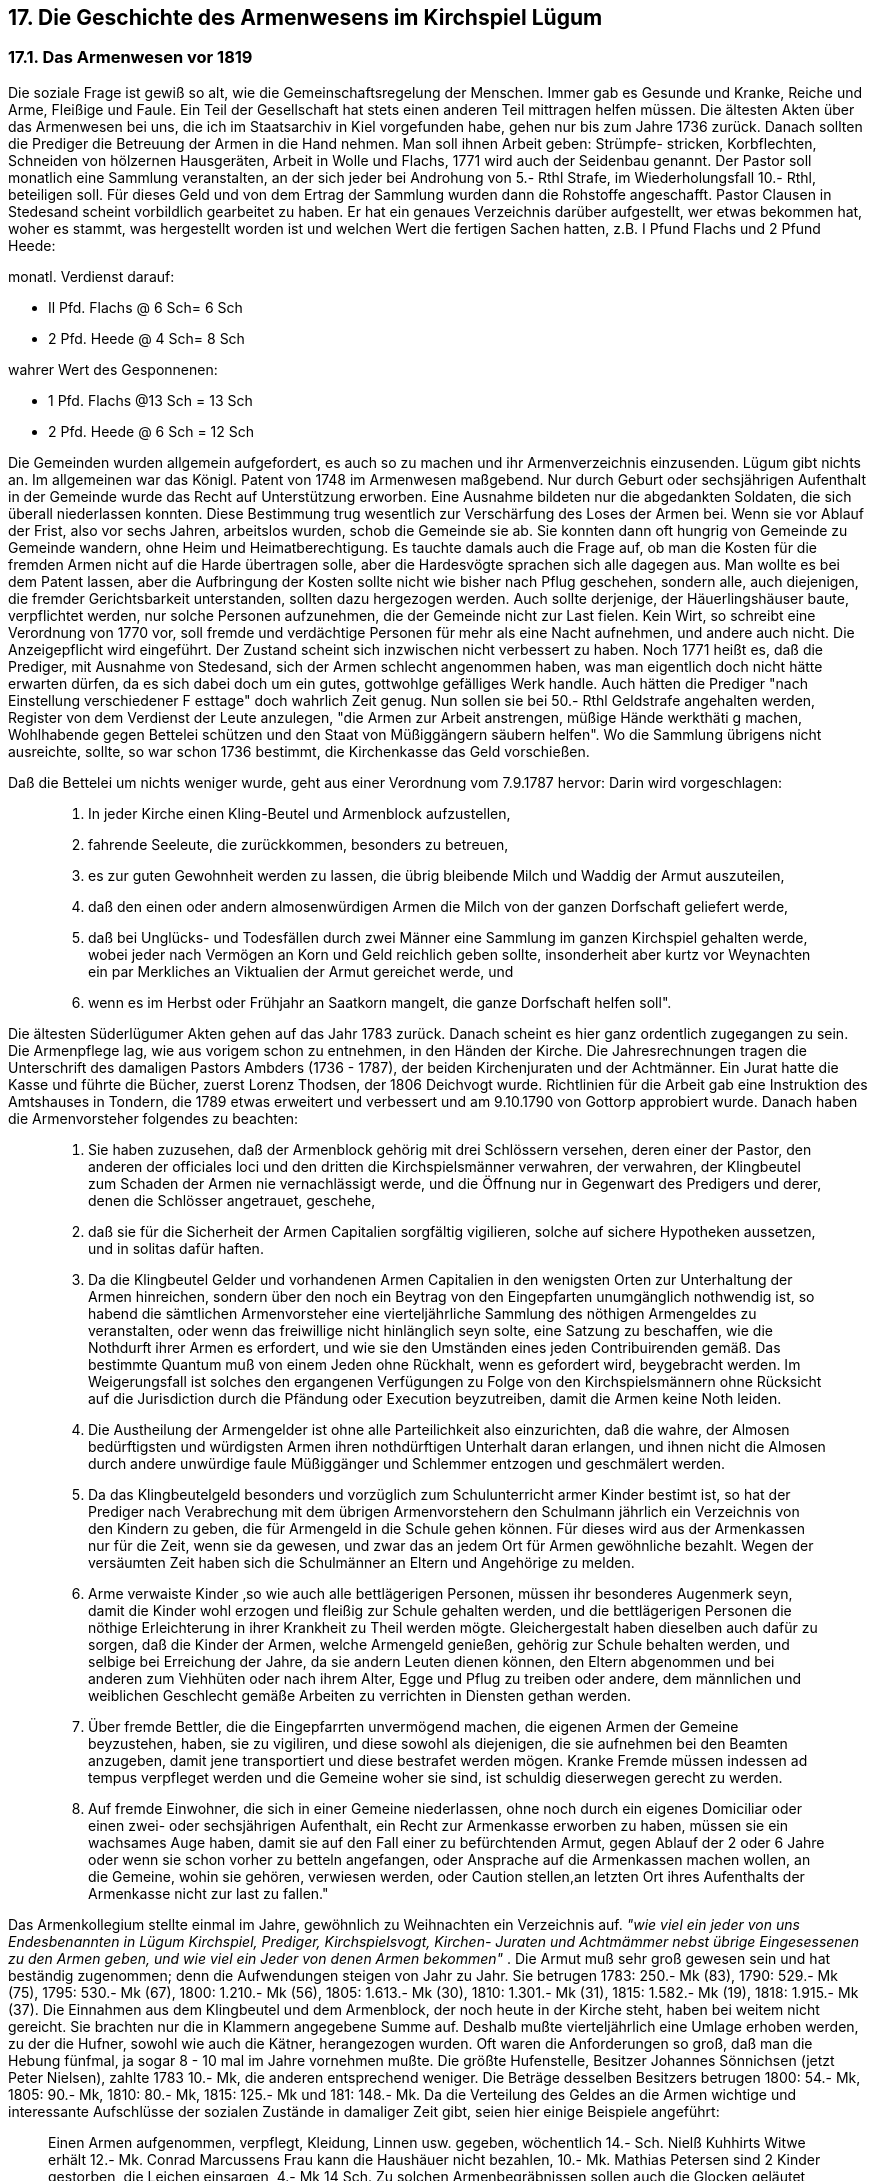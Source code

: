 == 17. Die Geschichte des Armenwesens im Kirchspiel Lügum
=== 17.1. Das Armenwesen vor 1819
Die soziale Frage ist gewiß so alt, wie die Gemeinschaftsregelung der Menschen. Immer gab es
Gesunde und Kranke, Reiche und Arme, Fleißige und Faule. Ein Teil der Gesellschaft hat stets einen
anderen Teil mittragen helfen müssen. Die ältesten Akten über das Armenwesen bei uns, die ich im
Staatsarchiv in Kiel vorgefunden habe, gehen nur bis zum Jahre 1736 zurück. Danach sollten die
Prediger die Betreuung der Armen in die Hand nehmen. Man soll ihnen Arbeit geben: Strümpfe-
stricken, Korbflechten, Schneiden von hölzernen Hausgeräten, Arbeit in Wolle und Flachs, 1771 wird
auch der Seidenbau genannt. Der Pastor soll monatlich eine Sammlung veranstalten, an der sich jeder
bei Androhung von 5.- Rthl Strafe, im Wiederholungsfall 10.- Rthl, beteiligen soll. Für dieses Geld und
von dem Ertrag der Sammlung wurden dann die Rohstoffe angeschafft. Pastor Clausen in Stedesand
scheint vorbildlich gearbeitet zu haben. Er hat ein genaues Verzeichnis darüber aufgestellt, wer etwas
bekommen hat, woher es stammt, was hergestellt worden ist und welchen Wert die fertigen Sachen
hatten, z.B. I Pfund Flachs und 2 Pfund Heede:

monatl. Verdienst darauf: 

* Il Pfd. Flachs @ 6 Sch= 6 Sch
* 2 Pfd. Heede @ 4 Sch= 8 Sch

wahrer Wert des Gesponnenen: 

* 1 Pfd. Flachs @13 Sch = 13 Sch
* 2 Pfd. Heede @ 6 Sch = 12 Sch

Die Gemeinden wurden allgemein aufgefordert, es auch so zu machen und ihr Armenverzeichnis
einzusenden. Lügum gibt nichts an.
Im allgemeinen war das Königl. Patent von 1748 im Armenwesen maßgebend. Nur durch Geburt oder
sechsjährigen Aufenthalt in der Gemeinde wurde das Recht auf Unterstützung erworben. Eine
Ausnahme bildeten nur die abgedankten Soldaten, die sich überall niederlassen konnten. Diese
Bestimmung trug wesentlich zur Verschärfung des Loses der Armen bei. Wenn sie vor Ablauf der Frist,
also vor sechs Jahren, arbeitslos wurden, schob die Gemeinde sie ab. Sie konnten dann oft hungrig von
Gemeinde zu Gemeinde wandern, ohne Heim und Heimatberechtigung. Es tauchte damals auch die
Frage auf, ob man die Kosten für die fremden Armen nicht auf die Harde übertragen solle, aber die
Hardesvögte sprachen sich alle dagegen aus. Man wollte es bei dem Patent lassen, aber die Aufbringung
der Kosten sollte nicht wie bisher nach Pflug geschehen, sondern alle, auch diejenigen, die fremder
Gerichtsbarkeit unterstanden, sollten dazu hergezogen werden. Auch sollte derjenige, der
Häuerlingshäuser baute, verpflichtet werden, nur solche Personen aufzunehmen, die der Gemeinde
nicht zur Last fielen. Kein Wirt, so schreibt eine Verordnung von 1770 vor, soll fremde und verdächtige
Personen für mehr als eine Nacht aufnehmen, und andere auch nicht. Die Anzeigepflicht wird
eingeführt. Der Zustand scheint sich inzwischen nicht verbessert zu haben. Noch 1771 heißt es, daß die
Prediger, mit Ausnahme von Stedesand, sich der Armen schlecht angenommen haben, was man
eigentlich doch nicht hätte erwarten dürfen, da es sich dabei doch um ein gutes, gottwohlge gefälliges
Werk handle. Auch hätten die Prediger "nach Einstellung verschiedener F esttage" doch wahrlich Zeit
genug. Nun sollen sie bei 50.- Rthl Geldstrafe angehalten werden, Register von dem Verdienst der
Leute anzulegen, "die Armen zur Arbeit anstrengen, müßige Hände werkthäti g machen, Wohlhabende
gegen Bettelei schützen und den Staat von Müßiggängern säubern helfen". Wo die Sammlung übrigens
nicht ausreichte, sollte, so war schon 1736 bestimmt, die Kirchenkasse das Geld vorschießen.

Daß die Bettelei um nichts weniger wurde, geht aus einer Verordnung vom 7.9.1787 hervor: Darin wird
vorgeschlagen:

[quote]
____
1. In jeder Kirche einen Kling-Beutel und Armenblock aufzustellen,

2. fahrende Seeleute, die zurückkommen, besonders zu betreuen,

3. es zur guten Gewohnheit werden zu lassen, die übrig bleibende Milch und Waddig der Armut auszuteilen,

4. daß den einen oder andern almosenwürdigen Armen die Milch von der ganzen Dorfschaft geliefert werde,

5. daß bei Unglücks- und Todesfällen durch zwei Männer eine Sammlung im ganzen Kirchspiel gehalten werde, wobei jeder nach Vermögen an Korn und Geld reichlich geben sollte, insonderheit aber kurtz vor Weynachten ein par Merkliches an Viktualien der Armut gereichet werde, und

6. wenn es im Herbst oder Frühjahr an Saatkorn mangelt, die ganze Dorfschaft helfen soll".
____

Die ältesten Süderlügumer Akten gehen auf das Jahr 1783 zurück. Danach scheint es hier ganz
ordentlich zugegangen zu sein. Die Armenpflege lag, wie aus vorigem schon zu entnehmen, in den
Händen der Kirche. Die Jahresrechnungen tragen die Unterschrift des damaligen Pastors Ambders
(1736 - 1787), der beiden Kirchenjuraten und der Achtmänner. Ein Jurat hatte die Kasse und führte die
Bücher, zuerst Lorenz Thodsen, der 1806 Deichvogt wurde. Richtlinien für die Arbeit gab eine
Instruktion des Amtshauses in Tondern, die 1789 etwas erweitert und verbessert und am 9.10.1790 von
Gottorp approbiert wurde.
Danach haben die Armenvorsteher folgendes zu beachten:

[quote]
____
1. Sie haben zuzusehen, daß der Armenblock gehörig mit drei Schlössern versehen, deren einer der
Pastor, den anderen der officiales loci und den dritten die Kirchspielsmänner verwahren, der
verwahren, der Klingbeutel zum Schaden der Armen nie vernachlässigt werde, und die Öffnung nur
in Gegenwart des Predigers und derer, denen die Schlösser angetrauet, geschehe,

2. daß sie für die Sicherheit der Armen Capitalien sorgfältig vigilieren, solche auf sichere
Hypotheken aussetzen, und in solitas dafür haften.

3. Da die Klingbeutel Gelder und vorhandenen Armen Capitalien in den wenigsten Orten zur
Unterhaltung der Armen hinreichen, sondern über den noch ein Beytrag von den Eingepfarten
unumgänglich nothwendig ist, so habend die sämtlichen Armenvorsteher eine vierteljährliche
Sammlung des nöthigen Armengeldes zu veranstalten, oder wenn das freiwillige nicht hinlänglich
seyn solte, eine Satzung zu beschaffen, wie die Nothdurft ihrer Armen es erfordert, und wie sie den
Umständen eines jeden Contribuirenden gemäß. Das bestimmte Quantum muß von einem Jeden
ohne Rückhalt, wenn es gefordert wird, beygebracht werden. Im Weigerungsfall ist solches den
ergangenen Verfügungen zu Folge von den Kirchspielsmännern ohne Rücksicht auf die Jurisdiction
durch die Pfändung oder Execution beyzutreiben, damit die Armen keine Noth leiden.

4. Die Austheilung der Armengelder ist ohne alle Parteilichkeit also einzurichten, daß die wahre,
der Almosen bedürftigsten und würdigsten Armen ihren nothdürftigen Unterhalt daran erlangen,
und ihnen nicht die Almosen durch andere unwürdige faule Müßiggänger und Schlemmer entzogen
und geschmälert werden.

5. Da das Klingbeutelgeld besonders und vorzüglich zum Schulunterricht armer Kinder bestimt ist,
so hat der Prediger nach Verabrechung mit dem übrigen Armenvorstehern den Schulmann jährlich
ein Verzeichnis von den Kindern zu geben, die für Armengeld in die Schule gehen können. Für
dieses wird aus der Armenkassen nur für die Zeit, wenn sie da gewesen, und zwar das an jedem Ort
für Armen gewöhnliche bezahlt. Wegen der versäumten Zeit haben sich die Schulmänner an Eltern
und Angehörige zu melden.

6. Arme verwaiste Kinder ‚so wie auch alle bettlägerigen Personen, müssen ihr besonderes
Augenmerk seyn, damit die Kinder wohl erzogen und fleißig zur Schule gehalten werden, und die
bettlägerigen Personen die nöthige Erleichterung in ihrer Krankheit zu Theil werden mögte.
Gleichergestalt haben dieselben auch dafür zu sorgen, daß die Kinder der Armen, welche
Armengeld genießen, gehörig zur Schule behalten werden, und selbige bei Erreichung der Jahre,
da sie andern Leuten dienen können, den Eltern abgenommen und bei anderen zum Viehhüten oder
nach ihrem Alter, Egge und Pflug zu treiben oder andere, dem männlichen und weiblichen
Geschlecht gemäße Arbeiten zu verrichten in Diensten gethan werden.

7. Über fremde Bettler, die die Eingepfarrten unvermögend machen, die eigenen Armen der
Gemeine beyzustehen, haben, sie zu vigiliren, und diese sowohl als diejenigen, die sie aufnehmen
bei den Beamten anzugeben, damit jene transportiert und diese bestrafet werden mögen. Kranke
Fremde müssen indessen ad tempus verpfleget werden und die Gemeine woher sie sind, ist schuldig
dieserwegen gerecht zu werden.

8. Auf fremde Einwohner, die sich in einer Gemeine niederlassen, ohne noch durch ein eigenes
Domiciliar oder einen zwei- oder sechsjährigen Aufenthalt, ein Recht zur Armenkasse erworben
zu haben, müssen sie ein wachsames Auge haben, damit sie auf den Fall einer zu befürchtenden
Armut, gegen Ablauf der 2 oder 6 Jahre oder wenn sie schon vorher zu betteln angefangen, oder
Ansprache auf die Armenkassen machen wollen, an die Gemeine, wohin sie gehören, verwiesen
werden, oder Caution stellen,an letzten Ort ihres Aufenthalts der Armenkasse nicht zur last zu
fallen."
____

Das Armenkollegium stellte einmal im Jahre, gewöhnlich zu Weihnachten ein Verzeichnis auf. _"wie
viel ein jeder von uns Endesbenannten in Lügum Kirchspiel, Prediger, Kirchspielsvogt, Kirchen-
Juraten und Achtmämmer nebst übrige Eingesessenen zu den Armen geben, und wie viel ein Jeder von
denen Armen bekommen"_ . Die Armut muß sehr groß gewesen sein und hat beständig zugenommen;
denn die Aufwendungen steigen von Jahr zu Jahr. Sie betrugen 1783: 250.- Mk (83), 1790:
529.- Mk (75), 1795: 530.- Mk (67), 1800: 1.210.- Mk (56), 1805:
1.613.- Mk (30), 1810: 1.301.- Mk (31), 1815: 1.582.- Mk (19), 1818: 1.915.- Mk (37). Die Einnahmen
aus dem Klingbeutel und dem Armenblock, der noch heute in der Kirche steht, haben bei weitem nicht
gereicht. Sie brachten nur die in Klammern angegebene Summe auf. Deshalb mußte vierteljährlich eine
Umlage erhoben werden, zu der die Hufner, sowohl wie auch die Kätner, herangezogen wurden. Oft
waren die Anforderungen so groß, daß man die Hebung fünfmal, ja sogar 8 - 10 mal im Jahre
vornehmen mußte. Die größte Hufenstelle, Besitzer Johannes Sönnichsen (jetzt Peter Nielsen), zahlte
1783 10.- Mk, die anderen entsprechend weniger. Die Beträge desselben Besitzers betrugen 1800: 54.-
Mk, 1805: 90.- Mk, 1810: 80.- Mk, 1815: 125.- Mk und 181: 148.- Mk.
Da die Verteilung des Geldes an die Armen wichtige und interessante Aufschlüsse der sozialen
Zustände in damaliger Zeit gibt, seien hier einige Beispiele angeführt:

[quote]
____
Einen Armen aufgenommen, verpflegt, Kleidung, Linnen usw. gegeben, wöchentlich 14.- Sch.
Nielß Kuhhirts Witwe erhält 12.- Mk.
Conrad Marcussens Frau kann die Haushäuer nicht bezahlen, 10.- Mk.
Mathias Petersen sind 2 Kinder gestorben, die Leichen einsargen, 4.- Mk 14 Sch.
Zu solchen Armenbegräbnissen sollen auch die Glocken geläutet werden:
für Arm Ringen und Läute Gebühr 1.- Mk.
Ein Kranker muß nach Seth gefahren werden, 12 Sch.
Bei Gastgeber Wilde hat ein Armer Nachtlager und Verpflegung erhalten, 6 Sch.
Fedder Johannsen für ein Armen-Büchs zu Gulum Wirtshaus, 1.- Mk 4 Sch.
Sönke Lorenzen für 2 Leichen einsargen, 2.- Mk 7 Sch,
für Haushäuer Caren Schmits, 4.- Mk.
An 17 Arme ausgezahlt, 395.- Mk (1790).
Der Totengräber für 5 Armen-Leichen , 12 Sch.
An den Amtspförtner für ein Fremdes Weib bezahlt, 6.- Mk 8 Sch.
Hans Schmit für ein wahnsinniges Mädchen zu hegen und
verpflegen, 16.- Mk 8 Sch.
An Dr.Dirks (Kreisarzt) Tondern, 13.- Mk.
An Apotheker Bendixen Tondern, 7.- Mk 10 Sch.
Der Kirchspielsvogt L. Thodsen 3 Tage wegen Armensachen nach Tondern gewesen, 12 Sch.
Johann Volquartsen, Express in den Kolonisten Häusern gewesen, 8 Sch.
Herr Pastor Claudius für Andreas Matteus seine Beerdigung, 3.- Mk.
Bei Vollführung der Armenrechnung ist verzehrt worden, 6.- Mk.
Ketel Paulsen Küster für Armenrechnung ins Hauptbuch zu schreiben, 12 Sch.
Kopfsteuer für Andreas Niels Witwe, 4.- Mk 8 Sch.
Für Leichenbitten, 1 Sch.
Johann Jürgensen für ein Paar Holzschuhe und eine Mütze, 1.- Mk.
Christian Boysen ein Juden-Jung nach Seth gefahren (1786), 6 Sch.
Fr. Wilde für Verzehrung eines armen Mannes, 6 Sch.
____

Da damals für die Kinder, die die Schule besuchten, ein Schulgeld erhoben wurde, mußte die
Armenkasse dieses für die Armenkinder übernehmen. So erhielt Küster Ketelsen:

1799 Armengeld für 46 Kinder im Winter und 17 im Sommer,

1801  "         "  50 "      "  "        " 17 " "

1803  "         "  60 "      "  "        " 17 " "

Im Sommer war die Schule also nur von einem Drittel aller Kinder besucht, während die anderen beim
Bauern helfen mußten, um so wenigstens das Essen selbst zu verdienen. Dabei beziehen sich obige
Zahlen nur auf das Dorf Lügum. Für Wimmersbüll und Ellhöft, wo Nebenschulen bestanden, waren
sie entsprechend niedriger.

Mit Ausgang des Jahrhunderts und in steigendem Maße von 1800 ab wurden die Armen nicht nur mit
Geld, sondern daneben mit Naturalien unterstützt. Sie erhielten Winterfeuerung, Torf und Flaggen,
Flachs und Wolle, meistens aber Korn, Roggen und Gerste. So bekam:

[quote]
____
Peter Rotmanns Frau 6 Ship Roggen in 3 Terminen,
Andreas Hinrichsen I Tonne Roggen,
Klaus Schneider 9 Schip Roggen und 1 Schip Malz,
Anna Kuhhirts für Verpflegung in barem Gelde 27.- Mk
und an Korn 1 Tonne und 6 Schip Gerste.
____


Viele erhalten auch Korn auf Vorschuß, das sie dann zurückzahlen, wenn der Verdienst es zuläßt. Bei
einigen sichert man sich die Rückzahlung durch ein Pfand: _"erhält 2 Schip Gerste gegen 5 Ellen
Wollenzeug als Unterpfand"_.

|===
| 1808 werden ausgegeben: | 15 Tonnen 4 Schip Roggen
| Vorschuß:| 8 Tonnen 4 Schip
| | 24 Tonnen
| |
| 1809: ausgegeben| 16 Tonnen 3 Schip
| Vorschuß: | 8" 5"
||25 Tonnen
||
|1812: ausgegeben| 20 Tonnen 7 Schip
|Vorschuß:| 7 " 1 "
||28 Tonnen
||
|1814: ausgegeben| 25 Tonnen 6 Schip
|Vorschuß:| 8" 2" 
||34 Tonnen
||
|1818: ausgegeben| 28 Tonnen 5 Schip
|Vorschuß:| 11" 3"
||40 Tonnen
|===

Auch in der Kornausgabe ist eine bedeutende Steigerung festzustellen. Das Korn mußte natürlich von
der Armenkasse bei den Bauern gekauft und bezahlt werden. Roggen kostete 12.- Mk, Gerste 8.- Mk
die Tonne. Wenn ein Armer durch die Armenkasse verpflegt und unterhalten werden mußte, ging sein
Vermögen bzw. sein Nachlaß auf die Kasse über. Selbstverständlich handelte es sich dabei immer nur
um bescheidene Beträge. Die Witwe des Spitzenhändlers Jens Clausen Reimer (siehe die Abhandlung
"Das Spitzenklöppeln in Süderlügum") verarmte nach dem Tode ihres Mannes im Jahre 1806 völlig.
Sie mußte von 1811 an bei verschiedenen Leuten untergebracht werden. Nach ihrem Tode 1816 wurde
ihre Habe verkauft. Der Erlös erscheint in der Armenrechnung mit der Summe 25.- Mk 3 Sch. Der
Nachlaß der Mette Lassen belief sich 1801 auf 33.- Mk, Ingeborg Thomsen hinterließ 76.- Mk 2 Sch,
Herlich Dethlefs 24.- Mk 9 Sch, Johann Ragels 6.- Mk 1 Sch, Jacob Steinberg 11.- Mk5 1/2 Sch.
Es kam auch vor, daß ein Wohlhabender der Kasse einige Hundert Mark vermachte. Im Laufe der Zeit
wurden so einige Gelder, die als Armen Capitalien bezeichnet wurden, angesammelt. 1803 sind es
1.992.- Mk, 1810 2.248.- Mk, 1818 1.887.- Mk, 12 Sch. Die Zinsen dieses Kapitals machten jedoch nur
einen Bruchteil der benötigten jährlichen Unterstützungssumme aus. Die Armut wurde trotz dieser Hilfe
scheinbar nicht kleiner. Dabei wurde sie durch das Armenkollegium immer nur teilweise erfaßt, nur
die allergrößte Not konnte durch öffentliche Maßnahmen etwas behoben werden. Besonders nach 1813
kann eine weitere Zunahme der Bettelei festgestellt werden. Infolge der politischen Vorgänge in Europa
sank der Wert des Papiergeldes, und die Armut stieg, der Bauer brachte seine Waren nicht auf den
Markt, und die anderen hatten nichts und hungerten. Da der Wert des Geldes auf ein Drittel sank, wurde
es schwer, die Armenlasten aufzubringen und besoldete Kräfte (Wächter usw.) in Lohn zu halten. Das
Armenkollegium (11 Personen) mußte immer häufiger zusammentreten, um die dauernd einlaufenden
Anträge zu erledigen. Bald genügte eine wöchentliche Sitzung nicht mehr. Im Jahre 1818 hatte man
61 Zusammenkünfte.
Um die Bettelei und Armut einzuschränken, sollten die Pröbste verhindern, daß Dienstboten
leichtsinnig heirateten. Wo so viele Armen waren, dachte man sogar daran, sie zu exportieren, _"sonst
wachsen die Armenlasten ins Ungeheuerliche"_. Auch sollte das Verjagen von Dienstboten und
Heuerlingen untersagt werden, was zur Vermehrung der Notstände beigetragen hatte. Und dann - und
das ist das Wichtigste - sollen überall Arbeitshäuser angelegt werden.
Um eine bessere Betreuung der Armen zu gewährleisten, wurde durch Verordnung des
Kirchenvisitatoriums zu Tondern vom 30. Nov. 1813 das Amt eines Armenpflegers eingeführt. Aus der
Instruktion sei folgendes mitgeteilt:

[quote]
____
1. Die Kirchen- und Kirchspiels Vorsteher machen wie bisher, also auch ferner an jedem Orte
in Verbindung mit dem Prediger, das Armen-Vorsteher Collegium aus, und haben die
Vertheilung der Beyträge zur Armenkasse wie gewöhnlich zu beschaffen: so wie es lediglich nur
ihnen zukommt zubestimmen: Wenn eine Unterstützung aus der Armenkasse und wieviel eines
jeden gereicht werden soll, womit der Armenpfleger nichts zu thun hat, und den desfalsigen
Versammlungen der Armen-Vorsteher Collegii nicht beyzuwohnen braucht. Ihm liegt es ob, die
Beyträge in seinem District einzukassieren, die Säumigen bey der Behörde zu verklagen, damit
sie durch Zwangsmittel zur Entrichtung ihres Beytrages angehalten werden können, und das
Einkassierte an die beykommenden Armen zu vertheilen.

2. Zu desem Behuf übergeben ihm die Armen-Vorsteher ein von ihnen allerseits
unterschriebenes Verzeichnis der Namen der Beytragenden seines Districts, nebst den einzelnen
Beyträgen eines Jeden, so wie auch eine Liste der Hülfsbedürftigen seine Districts, nebst einer
spezifizierten Anzeige der einem jeden beygelegten wöchentlichen, monatlichen,
vierteljährlichen Unterstützung. Kassiert er in seinem District mehr ein, als er auszutheilen hat:
so liefert er den jedesmaligen Überschuß sofort an die Armenkassse ab. Reichen die Beyträge
seines Districts nicht zu, um die den dortigen Armen beygelegte Unterstützung zu bestreiten:
so muß ihm jedesmal aus der Armenkasse das Fehlende hergegeben werden, denn in Vorschuß
braucht er nicht zu stehen; das Amt aber verwaltet er ohne alle Vergütung.

3. Die Dienstzeit der Armen-Pfleger dauert nur ein Jahr, während der Dienstzeit sind sie eben
mit dem Amt eines Schulvorstehers zu versehen, und jedes neue Jahr wechseln sie ab. So wie
der Abgehende dem Angehenden das Amt ohne Restanten abzuliefern hat; also haben auch die
Vorsteher genau darauf zusehen, und strenge darüber zu halten, daß er die einkassierten oder
überhaupt in Empfang genommenen Beyträge nach der ihm ertheilten schriftlichen Anweiseung
gewissenhaft und redlich austheile.

4. Der Prediger hat jedesmal das Recht, den Armen-Pfleger zu wählen, und mag er ohne
Rücksicht auf die Größe des Landbesitzes Jeden dazu erwählen, den er dazu tüchtig und
geschickt findet. Niemand, wenn ihn sonstige Vorrechte nicht davon befreyen, kann sich
entschlagen, das Amt eines Armen-Pflegers zu übernehmen. Selbst dann wenn die Wahl auf
einen der Vorsteher fiele, ist er schuldig sich diesem Geschäfte zu unterziehen.
____

Zum Schluß folgt dann die Aufzählung der einzelnen Distrikte in der Probstei. Für Lügum werden zwei
in Vorschlag gebracht:

1. Wimmersbüll und Lügum,
2. Ellhöft, Böglum, Windtwitt, Uhlenberg und Struxbüll.

Solche Verordnungen wurden damals von Tondern durch einen Kirchenboten überbracht, der von dem
Empfänger 1.- Mk Botenlohn als Bezahlung erhielt.

=== 17.2. Die Einrichtung des Armen- und Arbeitshauses 1819-1834
Die Genehmigung zur Einrichtung eines Armen- und Arbeitshauses zu Lügum wurde am 14. Januar
1819 erteilt. Bei der großen Zahl der Armen war man sich darüber klar, daß, wenn auch ein Neubau
wegen der Kosten nicht in Frage kommen könne, auch ein kleines Haus nicht genügen würde, sondern
nur ein Landbesitz, der die notwendigen Arbeitsbedingungen bieten würde, so daß das Unternehmen
zu einem Teil selbst tragen könne. Nach vielem Überlegen fiel die Wahl auf den Osterhof, einer
Bondestelle, die zwei km östlich des Dorfes etwas südlich des Landweges nach Westre lag und noch
liegt. Über den Ankauf ist eine Niederschrift vorhanden:

[quote]
____
"Nach ertheilter Erlaubniß von den Hohen Herren Kirchenvisitatoren, den Herrn Etats-Rath
und Ritter Matthiesen und dem Herrn Probsten P.Prahl de dato Tondern, den 14ten Jan. 1819
ward von dem damaligen Armenvorsteher Herrn Pastor H. Carstensen, H.P.Thiesen, Peter
Chr.Petersen, Juraten,; Thom.Thordsen, Chr.Peter Hartwigsen, Carst.Redt.Sönnichsen, Andreas
Iwersen, Carsten Thordsen, Joh.Chr.Jannsen, Jens Carts.Edlefsen und Hans Carstens,
Achtmänner, mit dem Hufner Carsten Edlefsen den 19ten Febr.1819 ein Kauf- und
Überlassungs-Contract errichtet, nach welchen der Verkäufer seine Osten für Lügum gelegene
Bondenstelle zur Einrichtung eines Armenhauses überlässet.

Die bedungene Kaufsumme ist 4.500 MkC.
Hierauf ist bezahlt:
laut Quittung vom 19. August 1819 300 MKC.
laut dito vom 2. März 1820 800 Mk CC.
laut dito vom 1. Mai 1820 200 MkC.
Zusammen 1.300 MkC.
bleibt Rest 3.200 Mk H.Cour.

Zum Ankauf und zur Bestreitung der Kosten vorerwähnten Bondenstelle zu einem Armenhause
einzurichten, ist uns gütigst und geneigtest von den Hohen Herren Kirchenvisitatoren erlaubet worden, aus den Kirchengeldern die Summe von 3.000.- Mk Hamb.Cour. oder 1.600.- Rbthl
anzuleihen, und da die Armenkasse ohne dem der Kirche schon 200.- Mk Cour. oder 106 2/3
Rbthl schuldig war: so sind dafür zwei gleichlautende Pfand-Obligationen ausgestellt, und zwar

eine Obligation d.dato Lügum
um Martine 1819 groß 1.600 Mk Hamb.Cour.
eine dito groß       1.600 Mk Hamb.Cour.
also in allem 3.200 Mk Hamb.Cour.,

welche nach 4 Procent pro anno verzinset wird."
____

Die Schuld wurde ins Schuld- und Pfandprotokoll des Amtes Tondern eingetragen. Sie wurde 1853 gelöscht, nachdem der derzeitige Armenpfleger Boh Brodersen auf Uhlenberg die Summe an die
Kirchenkasse zurückgezahlt hatte, worüber die beiden Kirchenjuraten Jacob Petersen Winter und Peter
Jacob Petersen quittierten.
Mit dem Ankauf allein war es freilich nicht getan. Die Reparaturen am Hause, der nötige Umbau, die
Einrichtung und Ausstattung mit dem Notwendigsten erforderte noch einmal die Summe von 4.000.-
Mk. Die Specification über das ganze sieht so aus (gekürzt):

image::tbls/17-2-Specification-1.jpg[pdfwidth=90vw]
image::tbls/17-2-Specification-2.jpg[pdfwidth=90vw]
image::tbls/17-2-Specification-3.jpg[pdfwidth=90vw]

In dieser Aufstellung haben wir eine gute Übersicht über die Ausgaben des ersten Jahres vor uns. Der
Bericht muß aber noch einmal an den Anfang des Jahres 1820 zurückführen. Vor der Inbetriebnahme
oblag es dem Armen-Kollegium, Richtlinien für Verwaltung, Arbeit,. Beaufsichtigung usw. für das
neue Unternehmen aufzustellen.

So entstand:

[quote]
____
Reglement für die in dem Jahre 1819 in der Gemeine Lügum errichtete Armen- und Arbeits
Anstalt

*$ 1. Zweck dieser Anstalt*
Dieser ist kein anderer als: der drückenden Armut zu Hülfe zukommen, der Betteley zu wehren,
dem Müßiggange Schranken zu setzen, und diejenigen, welche Unterstützung verlangen und
derselben bedürfen, unter der Aufsicht eines dazu angenommenen Mannes, und unter seiner
Leitung die ihren Kräften angemessene Arbeit anzuweisen und sie dazu anzuhalten. Niemand
wird in diese Anstalt aufgenommen, als nur diejenigen, die sich durchaus nicht selbst ernähren
können.

*$ 2. Arbeit in derselben, wie sie zu verrichten*
Diese wird von den Aufgenommenen unentgeldlich verrichtet, wogegen sie dann, solange sie
hier sind, das Nothdürftige genießen. Wer also künftig Unterstützung verlangt, ist verpflichtet,
nach Anweisung der Vorsteher, das Armenhaus zu beziehen, und solange er eine Unterstützung
verlangt, oder nöthig hat, zum Besten der Anstalt zu arbeiten.

*$ 3. Welche Arbeit zu verrichten ist*
Diese besteht in Spitzen machen, Knoten, Stricken, Weben, Spinnen und sonstigen
Verrichtungen, die etwas einbringen, und von den in das Haus Aufgenommenen gethan werden
können. Wer dazu Kräfte hat, arbeitet des Sommers bey dem Lande und im Frühjahr in dem
Garten. Der Aufseher ($15) ist verbunden, die Arbeit nach den Kräften eines Jeden aufzugeben,
sie ihnen wieder abzunehmen; und sie müssen die Arbeiten, das ihnen Aufgegebene ohne
Widerrede und so gut, als es ihnen möglich ist, verfertigen.

*$ 4. Arbeits-Stunden*
Diese sind:

A. Im Sommer
a. des Morgens von 5 Uhr bis 11.v.M.
b. des Nachmittags v 1 Uhr bis 4 Uhr
c. des Abends von 6 Uhr bis 8 Uhr. Sa. 11 St.

B. Im Winter
a. des Morgens von 8 Uhr bis 12 Mittags
b. des Nachmittags von I Uhr bis 4 Uhr
c. des Abends von 5 Uhr bis 8.Uhr Sa.10 St.

*$ 5. Beschaffenheit der Arbeits St. hinsichtlich ihrer Anwendung*
Diese müssen von allen traulich dazu angewandt werden, und Faulheit und Trägheit wird, und
so sie sich etwa finden möchte, wird sie vom Aufseher mit Vernunft geahndet, nach dem solches
dem Vorsteher angezeigt worden.

*$ 6. Betragen der Aufgenommenen*
Des Zankens und Scheltens müssen diese sich gänzlich enthalten, und sich vielmehr bestreben
einträchtig und friedlich zusammen zu leben; wiedrigenfalls sie sich der verdienten Züchtigung
aussetzen.

*$ 7. Genehmigung zum Ausgehen*
Keiner darf ohne ausdrückliche Erlaubniß ausgehen, und Jeder der es thut ist verpflichtet, zur
rechten Zeit wieder zurück zu kommen, wie auch an Sonntagen und Feyertagen. Und darin
besteht auch eigentlich nur der Zwang.

*$ 8. Verlassenschaft, wem sie nach dem Tode zukommt*
Nach dem Tode der Aufgenommensen fallen die Effeckte, Mobilien und sonstige Haabe
derselben, der Anstalt anheim. Und auf den Fall, wenn sie über kurz oder lang sich selbst zu
ernähren im Stande seyn sollten, werden gleich nach ihrem Eintritt in das Haus ihre Sachen
taxirt. Was davon im Hause gebraucht werden kann, wird davon gebraucht. Das Übrige wird
verkauft oder ihnen bey ihrem Austritt aus der Anstalt resp. zurück gegeben, weswegen der
Vorsteher der Anstalt diese Taxation in ein besonderes Buch einträgrt.

*$ 9. Behandlung der Kranken*
Sie werden in die Krankenstube gebracht, und daselbst von dem Aufseher gewartet und
verpflegt. Sobald sie sich aber wieder erholen, nehmen sie an den vorigen Arbeiten Antheil. Der
Vorsteher besorgt die Heil Mittel, und nach ihrem Tode ihr Begräbniß, da sie dann in ein reines
Laken gewickelt und in einen schlichten Sarg gelegt werden.

*$ 10. Arme in den Mietwohnungen*
In diesen wird den Armen außerhalb des ArmenHauses nur freye Wohnung und Feurung ohne
Beköstigung gegeben, wofür sie zum Ersatz einige Arbeit für die Anstalt verrichten sollen. Diese
wird ihnen von dem Aufseher zugeteilt, und zur bestimmten Zeit von ihnen an ihn abgeliefert,
weswegen sie auch unter seiner Aufsicht stehen.

*$ 11. Aufsicht in und außer dem Hause*

Die Oeconomie und Alles wird von einem verheiratheten Manne geführt. Er theilt den
Arbeitenden ihre Arbeit zu, und nimmt sie wieder in Empfang, besorgt mit seiner Hausfrau die
Haushaltung nach der ihnen zu ertheilenden Anweisung; sorgt für Ordnung und Reinlichkeit
im Hause, sowie für gewissenhafte Pflege der etwaigen Kranken. Überhaupt er das Beste der
ganzen Anstalt stets vor Augen habe, sein Amt treulich erfüllen, und dem, in ihn gesetzten,
Vertrauen entsprechen.

*$ 12. Sein Betragen gegen die Glieder dieser Armen- Anstalt*

Der Aufseher muß die seiner Aufsicht Anvertrauten bilig, gütig und gelinde behandeln, auch,
wenn es nöthig ist gegen sie den nöthigen Ernst beweisen, weswegen ihm denn auch das Recht
zugestanden wird, mit Vernunft zu züchtigen; jedoch hat er sich dabey jeder barbarischen
Behandlung zu enthalten.

*$ 12. Evolumente des Aufsehers*

Für sich und seine Familie bekommt er im Hause freye Wohnung und Beköstigung, so wie auch
an Gelde ein Bestimmtes, worüber man sich mit ihm vereiniget, wogegen er denn auch für die
Anstalt arbeitet.

*$ 14. Verfahren mit dem Verarbeiteten*

Die verfertigten Sachen werden von dem Aufseher, in ein dazu aptirtes Zimmer hingelegt und
von dem Vorsteher in das dazu eingerichtete Buch eingetragen, bis darüber ein Verkauf
angestellt werden kann.

*$ 15. Wahl des Aufsehers*

Es wird derselbe von der Direction gewählt, und er nimmt mit derselben über alles
Rücksprache, was vorgenommen werden soll. Er besorgt den Einkauf u. Verkauf der
Materialien, und was zur Beköstigung der Aufgenommenen nöthig ist. Zu dem Ende führt er
über Einnahme und Ausgabe ein richtiges Protocoll, welches quartaliter von der Direchtion
nachgesehen wird.

*$ 16. Direction der Anstalt*

Diese ist in den Händen des Predigers, der beyden Kirchen-Juraten und der Kirchen-
Achtmänner, welche alles, was zum Gedeihen dieser Anstalt nur immer beyträgt, besorgen und
es veranstalten. Diese Direction besucht vierteljährig mit dem Vorsteher das Armenhaus, nimmt
alles an Ort und Stelle in Augenschein, um die etwaigen Mäingel zu verbessern und den Klagen
abzuhelfen. Für diese Aufsicht und die vierteljährige örtliche Untersuchung bekommt zwar die
Direction keine Vergütung, der Vorsteher aber der Anstalt erhält für seine aparte Mühewaltung
und öfters vorfallenden Versäumnisse eine billige und von der Direction zu bestimmende
Vergütung.

*$ 17. Unterhaltung des Instituts*
Diese Armen- Und Arbeits-Anstalt wird für Rechnung der Armen- Kasse, und von allen,
derselben zufließenden Intraden und Einnahmen unterhalten, dagegen erhält die Armen-Kasse
auch den Ertrag und Gewinn der Anstalt, und hat in Zukunft keine andere als die darin
Aufgenommenen und damit in Verbindung Stehenden zu unterhalten.

*$ 18. Rechnung darüber*
Ein mal im Jahr wird eine Balance über die Einnahme und Ausgabe gemacht, der Ausfall genau
berechnet und dem Kirchspiele bekannt gemacht. Diese Balance verfertigt der Vorsteher, sie
wird von der Direction nachgesehen und bey der jährlichen Kirchen-Visitation den hohen
Herren Kirchen-Visitatoren vorgelegt.

*$ 19. Kost in dem Armenhause*
Hier ist folgendes Essen bestimmt

1. Alle Abende Gärsten- oder Buchwaizen Brey frisch gekocht
2. Des Morgens selbiger mit Milch oder Bier aufgewärmt
3. Des Mittags
    A. Am Sonntag: Kohl mit Fleisch oder Speck im Winter, und im Frühjahr Erbsen
    B. Montags: desgleichen oder Erbsen mit Brodt dazu
    C. Dienstags: Süßer Buchwaizen Brey mit Kartoffeln und Salz dazu
    D. Mittwochs: Buchwaizen oder Gästen Welling
    E. Donnerstags: Rumfordsche Suppe
    F. Freytages: Süßer Graupen Brey mit Kartoffeln und Salz dazu
    G. Sonnabends: Grütz mit Warmbier
4. Zur Vesper im Sommer ein geschnittenes Butterbrodt und zum Getränk: Wasser, Bier oder Milch
5. An hohen Festtagen zu Mittag Fleisch Suppe
6. Am Weihnacht- und Neujahres Abend: Lang Kohl mit Fleisch.
Anm.: Kaffee und Branntwein ist gänzlich untersagt, und wo etwas davon getroffen wird, da wird es zum Besten der Arbeit confiscirt.

*20. Besondere Pflichten des Pastoris*
Der Prediger sorgt für Bibeln und andere Religions- und Andachtsbücher, und hält nach den Umständen etwa jeden vierten Sonntag mit den alten und schwachen Gliedern dieser Anstalt eine kurze Erbauungs- oder Betstunde. Die Kinder aber und sonstige Gesunde besuchen möglichst die Kirche.

*$ 21. Bei der Arbeit können Gehilfen von dem Aufseher gebraucht werden*
Bey dem Gartenbau und der Haushaltung sowie bey sonstigen Arbeiten für die Anstalt hat der
Aufseher und seine Frau die Erlaubniß diejenigen beyderley Geschlechts zu Hülfe zu nehmen,
welche sie dazu am tauglichsten finden.

*$ 22. Schluß des Ganzen*
So wie denn nun der angenommene Aufseher auf die genaueste Erfüllung des errichteten
contracts von Seiten der Direction rechnen darf! So wird auch von ihm verlangt: daß er alle
ihm obliegenden Pflichten jeder Zeit und in jeder Hinsicht treu und gewissenhaft erfülle, und
wird er einer Untreue überführt: So hat er zu gewärtigen, von der Obrigkeit bestraft zu
werden."
____

*Anm.* Eine am 15. Febr. 1832 von den Insassen eingereichte Beschwerde über eine zu harte
Behandlung seitens des Aufsehers bewirkte, daß Züchtigung mit Schlägen verboten wurde und schwere
Vergehen gegen die Hausordnung dem Amtshause angezeigt werden mußten.

Ebenso werden die Rechte und Pflichten des Aufsehers nun in einer Vorschrift im einzelnen aufgeführt.
Das geschah in dem


[quote]
____
*"Abriß der besonderen Obliegenheiten und Pflichten des Aufsehers in dieser unserer neu errichtetenArmen- und Arbeits-Anstalt*
Da es stets wahr befunden worden, daß eine gute Ordnung, sowohl in Privathaushaltungen als
im Betriebe öffentlicher Geschäfte die beste Wirkung und den größten Nutzen hervorbringt: So
ist dies das allererste und vornehmste, dessen sich ein Aufseher unserer Anstalt zu befleißigen
und worauf er vorzüglich zu sehen hat. Zu dem Ende bringt es seine Pflicht mit sich, durch ein
specielles Verzeichnis sich mit allem bekannt zu machen, was in dieser Anstalt vorhanden ist,
und, nach seinen besten Einsichten, das Locale so zu benutzen, daß einem jeden Dinge von dem
daselbst Vorhandenen sein gewisser Ort und seine eigene Stelle angewiesen wird, wo es stets
aufbewahrt werden kann. Es ist daher unumgänglich nothwendig, daß der Aufseher darüber
ein Inventarium aufnimmt, und in ein besonders dazu eingerichtetes Buch einträgt, und darin
das Ab- und Zugehende viertel-jährlich bemerkt.

*$ 2, Reinlichkeit*
Es wird ihm zur Pflicht gemacht, für die äußerste Reinlichkeit so wohl im Hause, als bey darin
befindlichen oder darin aufzunehmenden Armen in Ansehung ihrer Kleidungstücke Sorge zu
fragen, woraus denn folgt, daß Niemand etwas Eigenes hat, sondern vielmehr der Anstalt alles
angehört, und der Aufsicht des Aufsehers unterworfen seyn soll; und nur unter seiner Aufsicht
und Zulassung ist es ihnen, den Armen, erlaubt, davon Gebrauch zu machen. Besonders soll der

Aufseher alles zur Anstalt gehörende Leinenzeug in einem eigenen Behältniß in Verwahrung
nehmen, und jedes Individium, das zur Anstalt gehört, soll im Winter alle 14 Tage, und im
Sommer alle 8 Tage Reines anziehen, welches ihnen von der Frau des Aufsehers, als
Haushälterin, jeden Sonnabend-Abend zugetheilt wird, welche auch Jeden Sonntag-Morgen das
Abgelegte in Empfang nimmt und verwahrt.

*$ 3. Ordnung bey dem Speisen*
Die Bestimmung der Speisen ist nach der im Regulativ festgesetzten Ordnung an jedem Tage
($ 19) dieselbe. Die Haushälterin sorgt aber dafür, daß die Genießenden alles unverdorben
erhalten, und daß es ohne Klage in jeder Hinsicht aufgetragen werden könne. Sobald das Essen
zum Auftischen fertig ist, zeigt sie dies dem Aufseher an; der alsdann einem jeden, der außer
dem Bette seyn kann, zu Tisch ruft, und er selbst nimmt auch in dem Speisezimmer seinen Platz,
und verbleibt da, bis wieder abgetragen ist. Besonders muß er dahin sehen, daß die Speisen
ordentlich genossen werden, und niemand, wenn er schon satt ist, etwas von dem überbleibenden zu sich nimmt oder in die Tasche steckt, und die Überbleibsel ordentlich
aufbewahrt werden. Er hält auch die Kinder an, sowohl vor, als nach der jedesmaligen Mittags-
oder Abendmahlzeit laut zu beten, und sieht während dem und der Mahlzeit auf Ordnung und
Sittlichkeit. Die Gebete sind diejenige, die sie Mittags und Abends in der Schule brauchen.
Jeder, dem es nur einigermaßen möglich ist, muß an dem allgemeinen Tischen speisen; Kranke
aber erhalten ihre Speisen verdünnt und in Quantität nach Beschaffenheit ihrer Krankheit, und
besonders muß auf etwa falsch angegebene Krankheit Rücksicht genommen werden. Jeder, der
sich so krank meldet, daß er an dem täglichen Tische keinen Antheil nehmen kann, muß sich in
die Kranken-Stube verfügen oder dahin gebracht werden, und daselbst, den Umständen nach
ihren Unterhalt haben. Die Speise-Stunden bleiben nach dem Regulativ $19 unveränderlich.
Schließlich muß bey diesem $ angemerkt werden, daß das Winkelessen schlechterdings verboten
ist.

*$4.*

So wie es dem Willen der Vorstehung gemäß ist, daß jeder, der seinen Unterhalt haben will,
durch Arbeit und anhaltende Thätigkeit sich denselben zu verdienen suchen soll, so muß auch
jeder, der in das Armenhaus aufgenommen zu werden wünscht, oder bereits darin
aufgenommen ist, diese Pflicht erfüllen. Sämtliche Mitglieder müssen dem zu Folge die ihren
Kräften angemessene Arbeit verrichten und gegen den Aufseher und das Armen-Vorsteher
Collegium es durch Fleiß und Unverdrossenheit darthun und bezeigen, daß sie das Gute das
ihnen in der Anstalt zu Theil wird, dankbar anerkennen. Es hat daher der Aufseher dahin zu
sehen, daß einem Jeden die seinen Kräften angemessene Arbeit zugetheilt wird, und alsbald
einer mit seinem Tagewerk fertig ist, muß ihm sogleich wieder Etliches zugetheilt werden,
womit er des Morgens wieder anfangen kann. Zu wünschen wäre es, daß einem jeden sein
bestimmtes Tagewerk vorgesetzt und aufgegeben werden könnte. Wenigstens müßten sie zwey
mal in der Woche abliefern, und dies müßte ihnen von dem Aufseher selbst abgenommen
werden, der denn auch dahin zu sehen hätte, daß die Arbeit gut und der Anstalt zuträglich wäre.

*$ 5. Pflichten gegen die Glieder des Armenhauses*
Der Aufseher ist in jeder Hinsicht als ein Vater in jeder anderen Familie zu betrachten und muß
mit diesem auch gleiche Rechte haben. Erfüllt nun er treulich seine Pflichten, so müssen die
Untergebennen ihm auch in allem gehorchen. Daher hat er auch das Recht, und wird es ihm
zugleich zur Pflicht gemacht: Ein jedes Mitglied, das sich der Ordnung und einmal getroffenen
Einrichtung widersetzt, und sich nicht in alles fügt, als Vater seine Kinder zu züchtigen, und sie
ohne Rücksicht auf Alter und Geschlecht zu bestrafen. Wer sich von solchen Züchtigungen nicht
bessern läßt, sondern in seiner Bosheit fortfährt und härtere Strafe verdient, muß von den
übrigen abgesondert und in ein eigenes Zimmer eingesperrt werden, wo ihm seine Arbeit und
Beköstigung gereicht wird, bis es der Aufseher dem Vorsteher meldet, und dieser bey dem
Armen-Vorsteher Collegio desfalß Anzeige gethan hat, welches denn mit dem Vorsteher und
Aufseher das Weitere und zur Bestrafung Nöthige veranstaltet, so wie es vor Gott und der
Obrigkeit verantwortet werden kann. Besonders muß dies Betragen gegen diejenigen beachtet
werden, von welchen man überzeugt ist, daß sie durch Faulheit, schlechte Anwendung der Zeit
und ihres Verdienstes sich unnützlich gemacht haben und dadurch in den Verarmungsfall selbst
versetzt haben, so daß sie nun genöthigt worden, sich in das Armenhaus aufnehmen zu lassen.

*$ 6. Gegenstände seiner Aufsicht*
So wie der Aufseher dafür verbindlich und verantwortlich gemacht wird, daß den oben
genannten Pflichten genau nachgelebet werde: Also hat er auch die specielle Aufsicht über das
Haus und das Land; alles gehörig nachzusehen und jeden Fehler dem Vorsteher bei Zeiten
anzuzeigen, damit derselbe mit dem wenigsten Aufwande von Kosten dem Mangel abhelfen,
oder den Fehler verbessern lassen könne. Im Frühjahr muß er vorzüglich dahin bemüht seyn,
dahin zu sehen, daß die benöthigte Feurung von den Armenmitgliedern bearbeitet und
angeschafft wird. Auch hat er dahin zu sehen, daß der Vorhandene Garten zur rechten Zeit
bearbeitet und verbessert werde und so viele Gartenfrüchte, besonders Kohl zu sammeln, als
ihm nur immer möglich ist. Die übrige Feldarbeit hat der Aufseher nach der Anweisung der
Vorsteher gehörig und mit Fleiß zu betreiben, damit zur rechten Zeit gesät und geerndtet
werden könne. Nicht weniger muß er auf alles Acht haben, was zur Verbesserung des
Landwesens dienlich und nützlich ist, und solches seinen Vorgesetzten vorzutragen, die dann
darüber rathschlagen, und für Ausübung Sorge tragen.

*$ 7. Was der Haushälterin obliegt*
Der Aufseher sowohl als die Haushälterin sind verpflichtet, nach ihrem besten Vermögen an
der Ausübung des Vorstehenden selbst mit zu wirken, jedoch solle es der Haushälterin erlaubt
seyn, eins unter den Mitgliedern auszusuchen, welches ihr bey dem Backen, Brauen und
Waschen, so wie bey sonstigen Gelegenheiten behülflich seyn kann. Doch soll sie dasjenige
Mitglied, das sie einmal dazu erwählt hat, für beständig behalten, wenn sonst keine
widerrathende Umstände vorhanden sind. Auch sorgt sie dafür, daß dasjenige Mitglied, welches
zu jenen weiblichen Arbeiten nicht so tauglich seyn möchte, zum Nachsehen der Kleider
gebraucht wird. Wie es ihr denn endlich auferlegt wird, die jungen Mägdchen, die dahin
kommen, zum Spinnen, Stricken und Nähen anzuführen, um einmal nützliche Mitglieder der
Welt zu werden. Auch können in den langen Winterabenden die Knaben auf ähnliche Weise
beschäftigt, und alle Kinder byderley Geschlechts aus dieser Anstalt die Schule besuchen, von
ihm, dem Aufseher, angehalten werden, ihre, ihnen aufgegebenen Lectionen auswendig zu
lernen. Als worüber er strenge zu halten verpflichtet wird.

*$ 8. Schluß-Zugabe*
Wie es denn aus dem hier gesagten zur Genüge hervorgeht, daß das Armenhaus mit der darin
gemachten Einrichtung, von jedem Einwohner, der daran Theil nimmt, als eine Wohlthat
anerkannt werden muß: So muß auch Jeder, der daran Antheil nimmt, dem Vorsteher und
Aufseher schlechterdings gehorchen. Eben daher ist es auch die Pflicht des Aufsehers, genau
darauf zu achten, daß jedes Mitglied seine Pflicht thue, und was ihm aufgetragen wird, nicht
vernachlässige, auch nichts unternehmen, was der Anstalt zum Schaden gereicht. Auch ist
niemand befugt, ohne Erlaubniß des Aufsehers sich irgend wohin aus dem Armenhause hinweg
zu geben, es sey unter solchen Vorwande es immer wolle, - hat aber jemand etwas zu klagen,
so ist der Aufseher verpflichtet dieses - wäre es auch gegen ihm selbst - sogleich dem Vorsteher
zu melden. Und wenn durch ihn der Klage nicht kann abgeholfen werden, so entscheidet endlich
das Collegium der Armen-Vorsteher. Auch folgt hieraus, das keiner der Verwandten oder
Freunde unter irgend einem Vorwand, ohne ausdrückliche Erlaubniß des Aufsehers jemanden
unter den Mitglieder des Armenhauses besuchen darf."
____

Nachdem man in Ketel Andersen in Wimmersbüll den ersten Aufseher gefunden hatte, wurde am 22.
April 1819 folgende Vereinbarung mit ihm getroffen:


[quote]
____
I.

"Solchem nach übernehme ich, Ketel Andersen, vom ersten Mai des Jahres 1820, sage: Ein
Tausend, acht Hundert und zwanzig an gerechnet - für mich und meine Ehefrau die
Geschäftsführung eines Aufsehers und Haushaltungsführers bey dem hiesigen Armenhause,
und verspreche und gelobe hiermit: Den vorstehenden Regeln genau und mit allem Fleiß
nachzuleben und ihnen nachzukommen, und überhaupt den Nutzen der Gemeinde zu beachten,
und durch eine wohleingerichtete Oeconomie der Anstalt und deren Gliedern nützlich zu seyn.
So wie ich es mir stets werde angelegen seyn lassen: Meinen Vorgesetzten zu gehorchen, und
dem Wunsch und Willen der Armen-Vorsteher in Allem Möglichen nachzukommen. Auch
verpflichte ich mich, falls sie mit der Führung meines Amts nicht sollten zufrieden seyn, nach
vorhergehender Loskündigung von einem Monat, meine Stellung abzustehen, und weder in -
noch außer Gericht gegen meine Entlassung Etwas einwenden zu wollen.

II.

Wenn denn nun vorgedachter Ketel Andersen diesem Seinem Versprechen treulich nachkommt,
so geloben wir Armen-Vorsteher der Gemeine Lügum für uns und unsere Nachfolger im Amte:
daß für seine treuen Dienste an jährlichem Lohn erhält die Summe von Ein Hundert und
Zwanzig Mark Schleswig-Holsteinisch Courant nebst freyer Beköstigung und Wohnung in dem
Armenhause: So wie wir auch versprechen, Ihn in allen Fällen und gegen jedes unnütze
Mitglied des Armenhauses in Schutz zu nehmen und ihm beyzustehen.
Zur Urkunde und Bestätigung wird diese Acte von beyden Partheyen unterschrieben und in
duplo ausgefertigt. So geschehen

Lügum, den 22. April 1820.
Hans Carstensen,
Pastor Loci. Ketel Andersen
C.C.Strube Juraten als Aufseher des Armenhauses
Peter Christian Petersen Johann Christian Jannsen
Carsten Peter Thodsen Andreas Iwersen, Schuster
Thomas Thodsen Christian Peter Hartwigsen
Hans Carstensen in Ellhöft
Jens Carsten Edlefsen in Böglum
Sämmtliche Kirchen-Achtmänner"
____

In den Regulativen ist immer wieder von dem Vorsteher des Armenhauses die Rede. Ein solcher wurde
zunächst auf ein Jahr gewählt und führte als Verbindungsmann zwischen Collegium und dem Aufseher
die Oberaufsicht. An ihn hatte der Aufseher sich immer zuerst zu wenden. Er besorgte den Einkauf der
Materialien und den Verkauf der fertigen Sachen. Der erste Armenvorsteher war Nomme Andersen.
Am 1. Mai 1820 wurde das neue Armenhaus in Betrieb genommen, Ketel Andersen tritt sein Amt als
Aufseher an. Aufgenommen wurden 21 Personen, und zwar:

1. Carsten Jessen mit Frau und 2 Kindern,
2. Christian Schneider,
3. Christine Ammes mit 2 Kindern,
4. Maren Jüttlanders mit 2 Kindern,
5. Lorenz Blanck,
6. Ketel P. Ketelsen,
7. Hans Schmidt mit Frau,
8. Jens Knopfmacher mit Frau und 4 Kindern.

Die mitgebrachte Habe wurde taxiert und eingetragen. Viel war es durchweg nicht: Tisch und Stuhl,
etwas Bettzeug und Handwerkszeug. Blanck und Ketelsen hatten garnichts, während C. Jessen noch
verhältnismäßig gut situiert war, hatte er doch einen Webstuhl, Hausuhr, Küchengeräte, 2 gute Betten,
2 Tische, 3 Stühle, Spinnrad und viele Kleinigkeiten, was zusammen einen Wert von fast 75.- Mk hatte.
Wer die Anordnungen und Richtlinien für die Wirtschaftsführung aufmerksam durchliest, kann sich
ein ungefähres Bild von dem Leben in der neuen Anstalt machen. Arbeit war genug da, auf dem Felde,
im Garten, auf der Heide, im Moor, in Stall und Scheune, der ewige Kampf mit Heide und Sand. Der
Torfbedarf war groß, mußten doch 30.000 Soden gegraben werden. Im Winter war das Korn zu
dreschen. Das Vieh verlangte Wartung und Pflege. Die Frauen arbeiteten unter Leitung von Frau
Andersen im Garten und im Hause. Eine saß am Webstuhl, mehrere am Spinnrad. Wolle und Flachs
waren die Rohmaterialien. Und dann das Buttern und Bierbrauen, das Backen und die große Wäsche!
Auch die Gartenarbeit lag größtenteils in ihrer Hand. Dann war da die Pflege der Kranken und die
ewigweiten Botengänge ins Dorf. Die Kinder gingen, soweit sie schulpflichtig waren, zur Schule. Aber
der weite Weg, die Witterung, Kälte und Schnee konnten den Schulgang wohl etwas beeinflussen. Im
Sommer mußten sie auch mit helfen. In den Freizeiten aber spielten sie, liefen über die Heide nach
Osten, begrüßten ihre Kameraden in den Kolonistenhäusern und kamen, oft erst in der Dämmerung,
mit heißen Backen nach Haus und erzählten ihre Erlebnisse.

Wenn auch schon im ersten Jahre zwei Pflugochsen angeschafft wurden, so konnte man doch nicht alles
Land selbst bewirtschaften, so daß ein Teil der entfernt liegenden Ackerstücke verpachtet werden
mußte.

Als Ketel Andersen vorzeitig von seinem Amt als Vorsteher zurücktrat, übernahm der Kirchen-
Achtmann Jens Carsten Edlefsen, Hufner in Böglum, freiwillig diesen Posten, doch auch nur ein halbes
Jahr, so daß man im Januar 1821 schon wieder zur Wahl schreiten mußte. Der gewählte Lorenz Bartram
Fries in Ellhöft lehnte auch ab. Da das Visitatorium den Vorschlag, von drei Vorgeschlagenen einen
zu bestimmen, zurückwies, wurde endlich Nicolai Feddersen in Ellhöft gewählt. Die Amtszeit sollte
von nun an drei Jahre dauern und ihm ein jährlicher Lohn von acht Reichstalern zugestanden werden.
Auch der Aufseher hat im Laufe dieses Zeitabschnittes mehrfach gewechselt. 1828 ist es Hans Jessen
Petersen, von 1833 - 1835 Friedrich Callesen. Der Lohn des Aufsehers ist ziemlich konstant geblieben.
Von 1826 an beträgt er 108.- Mk.

Außer in dem Armenhause gab es aber auch im Dorfe noch viele Arme, die weiter mit Geld für
Haushalt und Kleidung, für Hausmiete, für Arzt und Apotheke, sowie auch mit Korn unterstützt
wurden. Es ist sogar eine Zunahme festzustellen. So waren die Ausschreibungen für Kornlieferungen:

```
1822:20 T.Roggen @ 4Mk,    10 T.Graupen @  8 Mk, 4 T. Malz @ 5 Mk
1827:20 T.Roggen @ 11 Mk,  45 T.Graupen @ 20 Mk, 5 T. Malz @ 11 Mk
1830:32 T. "     @ 13 Mk,  10 T. "      @ 18 Mk  6 T. "    @ 9Mk
1832:40 T. "     @ 8Mk,    20 T. "      @ 10 Mk 10 T. "    @ 6Mk
1834:36 T. "     @7 1/2Mk, 16 T. "      @ 11 Mk  5 T. "    @ 6Mk
```

Beachte das Ansteigen der Zahlen und das Schwanken der Preise!
Auch die Beiträge zur Armenkasse wurden nicht kleiner, wie aus den jährlichen Abrechnungen
ersichtlich. 1820 betrug die Gesamtausgabe 3.317.- Mk, die größte Hufenstelle mußte 380.- Mk zahlen.
Wenn die Zahlen in den folgenden Jahren auch etwas sinken, vielleicht als Folge der Einrichtung des
Armenhauses, so waren sie 1834 mit 2.597.- Mk bzw. 245.- Mk für den Höchsbesteuerten immer noch
hoch und drückend, waren doch 1783 die entsprechenden Zahlen 250.- Mk und 10.- Mk gewesen.

In jedem Jahre gab es deshalb eine lange Restantenliste. 1833 machte der Gesamtrückstand 246.- Mk
aus. Die Folge dieser Nichteingänge von Beiträgen war, daß die Kasse "dauernd schwach" war. Nicht
einmal der Aufseher im Armenhause konnte seinen Lohn regelmäßig erhalten. Callesen erhielt "wegen
Mangels an Cassegehalt" zunächst nur die Hälfte, 54.- Mk, ausbezahlt. Viele Rechnungen mußten von
einem Jahr auf das nächste übernommen werden. Da eine Pfändung für die derzeitigen Armenpfleger
Andreas Iwersen in Lügum und Hans Dinnsen in Ellhöft größte Unannehmlichkeiten bringen würde,
bat der Armenvorsteher das Kgl.Visitatorium um Beistand:

[quote]
____
"Schon seit längerer Zeit sind die in inwendiger Liste aufgeführten Eingesessenen unserer
Gemeine mit ihren Beyträgen zur Armen-Casse bey uns im Rückstande und weder öffentliche
Bekanntmachung und andere Mittel, noch sogar die Drohung mit der gewönlichen Kirchen-
Pfändung sind im Stande gewesen, etwas bey ihnen auszurichten. Eben dadurch aber sind wir
Jetzt in nicht geringer Verlegenheit, wenn es auf die Unterstützung der Armen ankommt, denn
es fehlt uns unter diesen nun obwaltenden Umständen ganz an dem dazu Benöthigten, und fast
täglich sehen wir uns mit Überlauf von Seiten der Bedürftigen und Armen belästigt, die wir
doch nicht befriedigen können. Euer Hoch- und Wohlgeboren so wie Ew.Hoch-Würden wollen
daher unserer ehrfurchtsvollen Bitte dahin statt zu geben, gnädig-geneigtest geruhen:

Daß uns hier die Hilfe des Amtsdieners zu statten kommen möge, daß diese sämmtlichen
Rückstände nun, und zwar ungesäumt, beygetrieben werden, indem wir wahrlich keinen andern
Ausweg vor uns sehen, um unsern Zweck bey den Debitoren zu erreichen als die Verhängung
strengster executivischer Zwangsmittel und eventuelle Auspfändugn durch den eben genannten
Amstdiener. Dieses also ist es, das wir uns schließlich zu erbitten uns die Freyheit nehmen."
____


Wenn der Totengräber auch in jedem Jahre einige Mark erhielt, so gab es doch Jahre, wo der Tod unter
den Armen besonders reiche Ernten hielt und ihm Arbeit und Verdienst steigerte. So berichtet das Jahr
1823 von einer "Epedemischen Krankheit", durch die drei Familien besonders hart betroffen wurden -
Peter Floy, Lorenz Brodersen, Jens Christian Petersen - und für Krankheit, Sarg und Beerdigung eine
Unterstützung von 49.- Mk 1 Sch aus der Armenkasse erhielten.

Da in Todesfällen die vorhandene Habe im Armenhause blieb, sammelte sich immer wieder ein Vorrat
an verschiedenen Sachen an. Der Wert war meistens nur gering, da aber das Geld knapp war, viele
Dinge auch in den ärmeren Häusern noch einige Dienste tun konnten, wurde von Zeit zu Zeit eine
öffentliche Auktion angesetzt. So wurde am 2. Juli 1827 folgendes versteigert: Mangelzeug, Grapen,
alter Teekessel, alte Balje, 1 Paar Hosen, 12 blaue Jacken, 9 alte Laden, 1 Koffer, 1 alter Tisch und
andere Kleinigkeiten. Der Erlös war 20.- Mk 11 Schilling.

In jedem Jahre wurde ein Inventarium aufgestellt, denn durch Neuaufnahmen und Auktionen
veränderten die Bestände sich dauernd. Mitgeteilt sei hier das Inventarium vom 22. Mai 1826. Es zählt
die Dinge nicht in willkürlicher Ordnung auf, sondern nach Räumen, und gibt so nicht nur eine
Übersicht über das Vorhandene, sondern vermittelt zugleich eine Anschauung von jeder Stube und
jedem Raum.

[quote]
____
[upperroman]
. In der Stube: 1 Tisch, 1 Lehnstuhl, 1 Leder-Stuhl, 1 Stalleuchter, 1 Brodtmesser, 1 Wollenscheer, 2 Schneiderscheeren, 1 Strick Eisen, 1 Kleiner Spiegel, 1 Hengschloß, 1 Oberbett, 1 Unterbett, 2 Haupt Küssens, 2 Bettlackens, 1 Fußschemel.

. In der Arbeitsstube: 1 langer Tisch, 2 lange Bänke, 1 kurzer Tisch, 2 kurze Bänke, 1 hölzerne Bierkanne, 9 alte Stühle, 1 Spinnrad, 1 Woll Stuhl, 1 alte eicherne Lahde, Joh.Michelsen zuhörend mit verschiedenen Kleidungsstücken, 1 alte führen Lade für Stin Anna mit Kleidungsstücken, alt führen Lade mit Hengschloß für Hans Iwersen mit wenig Inhalt.

. In Ketels Kammer: 1 Bettstelle, 1 Obersbett, 1 Küssen, 2 Bettlackens, 1 Unterbett ohne Federn. 1 blauer Manns Rock.

. In der Schlafstube: 7 Bettstellen, jede ausgerüstet mit blauem oder weißem oder rotgestreiftem Oberbett, je 1 oder 2 Hauptküssen, 5 haben je 2 Bettlaken, 2 haben keins, Unterbett mit oder ohne Federn oder Unterdecke. Weiter ist da 1 alter Lehnstuhl, 1 Stuhl, 1 Paar neue Schuhe, 1 Paar alte Stiefeln, 1 Huth, 1 alte graue Jacke, 1 dito Weste, 1 Paar alte weiße Hosen, 1 gestreiftes Leibstück, 1 alte graue Mütze, 1 gr.wollen Strumpf, 1 alte Manns Jacke 1 alte Jungens Jacke, 1 alte Jungens Hose, 1 Paar alte wollen Hosen, 1 Stück leinen Handtuch.

. In dem Pesel: 1 kl Föhren Lahde, 4 Bettlackens, 2 Mannshemde, 3 Frauenhemde, 3 Jungeshemde, 1 woll Mütze, 2 Paar blaue Kinderstrümpfe, 2 paar alte Wollkratzen, 2 paar neue dito, 1 Rechentafel, 1] Hangschab.

. Im inneren Pesel: 2 Spinnräder, darunter ein altes, 1 paar Flachshecheln, 3 alte Kinderstühle, 1 alter Kasten mit verschiedenem Handwerkszeug, 1 Paar große und 1 Paar kleine Holzschuhe, 1 alte Spülstonne, 3 dito Haspelholder, 1 Handtuch, 1 alte Hauß Uhr mit Gehäuße, 3 neue Waagen Rongen, 1 kl.Parthie Hopfen, 12 kleine Katechismusse, 5 Sprachbücher, 7 Evangelien, 1 Testament, 1 Gesangbuch, 1 große eichen Lahde mit Inhalt (Jacke, Hose, Mütze, Unterrock), 1 Garnwinder, l Führen Kasten mit 12 Parthie schlechter Wolle, 1 dito Lahde, Andreas Chr. Jürgensen gehörend, 1 kl.Lade, 1 alte Führen Lade, 1 alte Bank, darin Bettzeug ohne Federn; Hans . Lagerbodt gehörend; Bettzeug, 1 eichen Tisch, 1 Führen Lade mit Kleidungsstücken, 1 kl. Spiegel, 1 Schneider Scheere, 1 Lehnstuhl, 1 hölzerner Stuhl, 1 alter Schrank, 1 alter kl. Schrank, 1 Spinnrad, 1 Hengeschab, 1 Feurerzange.

. Im Backhause: 1 Vierfuß, 1 Hals Joch, 1 Pis Ballig, 1 kl. dito, 1 Parthie altes Eisen, 1 große Ballig, 1 kl.dito,1 Backtrug mit Fußgestell, 1 gr.Kuhmt, 1 kl dito, 12 Torfformen, 1 alte Flindte, 1 gr. messing Kessel, 1 dito Kupf. Brau-Kessel, 3 Biertonnen, 1 kl.Bieranker, 2 Bierlegels, 1 Kohlammer mit Stoßer, 1 Bier Trächder, 6 Stück Korn Säcke, 1 Pose, 1 Flachenmesser, 1 Salztonne, 7 graue Töpfe, 1 alter Handkorb, 8 Milchbütten, 1 Butterkarn mit Zubehör, 1 Mausefal, 5 schwarze Milchpfannen, 7 rothe Milchschaalen. 3 rothe Töpfe, 1 Milch Stel, 3 gr. Eisern Grapen, 1 kl dito, 1 mittelmäßiger dito, 1 Theekessel, 2 Tonnen, 1 Grützelade, 2 Tische, 1 Pfanne, 1 Forzenpfanne, 1 eiserne Pfanne, 1 Feldttopf.

. In der Küche: 1 Tisch, 1 Stuhl, 4 Wassereimer, 1 Waschballig, 18 hölzerne Tellers, 3 grab Löffels, 10 hölzerne Löffels, 5 grose und kleine Schaalen, 2 Schüsseln, 1 Preseisen, 1 Feuerzang.

. In dem Stall: ] Wasserkrug mit Renne, 1 Spültonne, 1 Schweintrug, 2 Leiters

. Inder Scheune: 2 Heidesensen ohne Stiel, 23 Grassensen ohne Stiel, 1 Haarrzeug, 1 Kornspriet, 2 Vor u. 1 Hinter Wagentau, 2 paar Ochsengeschirr, 1 Deckernadel, 2 kurtze Leitern, 6 Stück Latte, 1 pr. Waageleitern,, 4 Spade, 1 Schaufel mit Eisen, 2 Flaggenspaden, 13 Stück Schaffkoppel, 2 Stück Ochsenkoppel, 2 Kartöffelhypper, 3 Mißgabels, 1 Mißhacke, 1 Mißschüffel, 1 Pferdeschrabe, 2 Dreschflegel, 1 Kornschaufel, 1 kl. dito, 1 Korn Sende, 1 Maßschip, 1 Pflug, IN? Theerkannen, 4 Heuforken, 2 Heukrüken, 6 Heuharken, 1 Grapen Messer, 2 Gras Hacken, 1 Pflug Kette, 1 Egge Kette, 1 Polter Baum, 1 Schleifstein, 2 Torfbaaren, 1 Mißkarre, 2 Höltzernen Waagens, 2 Waagendeichsel, 1 Egge (groß), 1 doppelte Egge, 2 Waagenleiters, 2 Unterbretter, 4 Stück alte Bretter.

. In der Vorratskammer: 68 1/2 Pfd Wolle, 12 Pfd Wollengarn, 1 1/4 Pfd. Wollengarn, 41 Pfd. Hemden Flachsgarn, 1 1/2 Stück Halstücher, 14 3/4 ell. Wollenzeug, 15 1/4 ell. dito, 2 1/4 ell. dito, 2 1/4 ell. Unterfutter, 4 ell. Zeug, 2 Bett Lakens, 2 Haupt Küssen, 2 blaue und weiße Hauptfühl, 3 schwarze seidenen Tücher, 8 Frauens Mützen, 1 Paar schwarze Hosen, 3 schwarze Frauen Jacken, ] blaues Brusttuch, 1 schwartz und weis Frauen Unterrock, 1 dito Manns Camisol, 3 führen Laden, 1 eichen dito, 5 Männer-Hemden, 2 Kinder-Hemden, 2 Frauen-Hemden, 2 Bettlakens.

. Lebendige Haabe: 59 Stück Schaafe, 24 Stück Lämmer, 4 Stück Kühe, 6 Stück Ochsen, 1 Schwein."
____

Die in der Vorratskammer aufbewahrten Sachen waren größtenteils selbst geerntet und verfertigt. Jedes
Stück Bettzeug und jedes Kleidungsstück mußte damals ja selbst hergestellt werden. Wolle und Flachs,
Spinnrad und Webstuhl waren wichtige Dinge. Wolle konnte gewöhnlich noch verkauft werden, da
man viele Schafe hielt, während meistens einige Ellen Tuche hinzugekauft wurden. Im Jahre 1831 z.B.
verkaufte man: 59 1/2 Pfd Wolle für 14 Sch, 17 Pfd. Butter für 4 Sch 25 Pfds. Talg für 3 Sch, 1 Kalbfell
für 1 Sch, 4 Lämmer für 2.- Mk 10 Sch, 5 Tonnen Kartoffeln für 20 Sch, 1 Schaffell für 10 Sch und 1
Fuder Heu für 7.- Mk.

Im Jahre 1834 wurden im Armenhause geerntet und hergestellt:

```
97 Ellen Wollstoff
7 Ellen Wollstoff wurden gekauft
33 Ellen Wollstoff wurden aus dem Vorjahr übernommen
137 Ellen Wollstoff zusammen; daraus wurden hergestellt
```

4 blaue Jacken, 4 blaue Hosen, 9 Futterhemde, 5 Brusttücher, 38 Paar Strümpfe, 5 Paar Handschuhe, 5 Tücher, 10 Tragbänder.

Aus dem Flachs war vorrätig 8 Pfd. Heedegarn,
gekauft wurden acht Liespfund = 112 Pfd, Flachs.

```
Man ließ weben 56 Ellen
webte selbst 130 Ellen
zusammen 186 Ellen
kaufte noch 115 Ellen
vorrätig 38 Ellen
zusammen 339 Ellen;
```

daraus stellte man her:
40 Hemde, 9 Hosen, 8 Rondes, 4 Bettlaken, wonach noch ein Rest von 12 Pfd. Flachs und 12 Pfd
Heede verblieb. Im folgenden Jahre wurden sogar 548 Ellen verarbeitet, die 34 Bettlaken, 55 Hemden,
8 Rondes und 7 Hosen ergaben. Das Armenhaus, das durch eine Feuerbrunst, von der auf den folgenden
Blättern berichtet wird, fast alle Bestände verloren hatte, behielt 32 Bettlaken, während alles Übrige
an 40 Arme der Gemeinde verteilt wurde.

Zwei Katastrophen sind in diesem Zeitraum über das Armenhaus hereingebrochem, zweimal wurde es
ein Raub der Flammen. Am 22. Oktober 1826 brach Feuer aus, das das ganze Gewese und fast alles
Inventar vernichtete. Nachdem die notwendigen Aufräumungsarbeiten 1827 erledigt waren, begann
man nach langen Verhandlungen im Frühjahr des folgenden Jahres mit dem Wiederaufbau. Der
Zimmermeister Carsten Mathiesen übernahm die Arbeit für 500.- Mk. Reichlich 15.000 Mauersteine
erwarb man von der Brandstelle des Pastorats, das 1827 völlig niedergebrannt war. Gebraucht wurden
aber 48.500. Sie mußten von Klixbüll und Wegacker, wo damals noch mehrere Ziegelöfen im Betrieb
waren, herangeschafft werden. Das Dachreth wurde in Grellsbüll angekauft. Am schwierigsten war das
Heranschaffen des benötigten Holzes. Es wurde aus Flensburg bezogen, wohin es auf dem Wasserwege
kam, und mußte von dort auf Bauernwagen geholt werden. Für Mauerwerk und Dielen wurde viel
Lehm gebraucht. 220 Fuder wurden gegraben und angefahren. Die Dachdeckerarbeiten führte Peter
Carstensen Juhle in Grellsbüll aus. Während des Bauens beschloß man, das Wohnhaus um ein Fach auf
13 Fach zu vergrößern, was Mathiesen für 28.- Mk übernahm. Drei Handlanger waren dauernd auf der
Baustelle tätig. Daneben mußte das Heu von Neueng, den Kuhfennen und Goesham geborgen und nach
Hause gefahren werden. Torf wurde gestrichen, 30.000 Soden, der Buchweizen mußte geborgen, das
Roggenland gepflügt und besät werden. Dazu die Versorgung der Armen mit Torf und Flaggen, mit
Korn und Geldmitteln, der Neueinkauf der notwendigen Mobilien für das Armenhaus. Das war ein
arbeitsreicher Sommer. Schon am 23. Juli konnte der Neubau gerichtet werden. Es war fleißig
gearbeitet worden. Da spendete man denn auch vier Kannen Branntwein und ein Anker Bier. Am
Jahresschluß war der Wiederaufbau abgeschlossen. Die Bezahlung wurde laufend von den Geldern der
Brandkasse vorgenommen. Am 19. Januar 1829 konnte die Schlußrechnung vorgelegt werden, die
ergab, daß man 2.903.- Mk 12 Sch verausgabt hatte. Die Leitung des Neubaues hatte in den Händen
des Kirchenrechnungsführers und des Kirchenjuraten Christian Conrad Strube gelegen, der von dem
2. Juraten, Chr. P. Hartwigsen in Wimmersbüll, unterstützt wurde.

Strube war _"Gastgeber."_ Er wird zuerst 1815 in den Armenrechnungen als Käthner aufgeführt, seit
1819 als Hufner. Er wohnte in der Gastwirtschaft von Lewe Tetens (1946). An der Ostmauer des
Hauses findet man noch heute die beiden großen Eisenmonogramme CCS und BS von ihm und seiner
Frau, während an der Frontmauer die Jahreszahl 1816 steht, in welchem Jahr er das Haus gebaut haben
wird.

Den Grundriß des Armenhauses siehe am Schluß dieses Abschnittes.)
Nach wenigen Jahren wiederholte sich das Unglück: Am Nachmittag des 10. Mai 1834 brach
unvermutet Feuer aus. Das ganze Gebäude und das Backhaus wurden in kurzer Zeit bei einem heftigen
Sturm zerstört. Drei Personen fanden den Tod in den Flammen. An Rettung war bei dem Wüten der
Elemente nicht zu denken. Ihre Gebeine wurden am nächsten Tag gesammelt und in einem Kasten zur
Erde gebracht - so berichten die Kirchenbücher. Es waren Anna Catharina Floy, 80 Jahre alt, Maren
Frantzen, eine Witwe und Hemme Oxe, ein alter Junggeselle. Vier weitere Personen wurden verletzt.

Damals war der Gastgeber und Hufner Gottfried Wilde Kirchspielsvogt (1769 - 1837). Er wohnte in
dem jetzigen Landhaus. Drei Jahre nach dem Armenhausbrand, 1837, brach in seinem Hause Feuer aus.
Um seine Papiere zu retten, lief er in das brennende Haus zurück und - kam nicht wieder heraus. Sein
Leichnam wurde erst als das Feuer ausgebrannt war halb verkohlt gefunden. Später brachte man seinen
Tod in Verbindung mit dem Armenhausbrand. Es wurde ihm nachgesagt, daß er besonders hart gegen
die Armen gewesen sein soll. Deshalb sei der Leichenzug vor sein Haus gezogen, um Drohung und
Fluch gegen ihn auszustoßen, wünschend, daß es ihm ebenso ergehen möchte, wie den drei Armen.
Und nach drei Jahren erleidet auch er den Tod im Feuer! Wieweit Dichtung und Wahrheit hier die
Fäden gewoben haben, läßt sich natürlich heute nicht mehr feststellen.

Das Jahr 1834 sollte nun wieder ein arbeitsreiches Jahr werden. Am Tage nach dem Brande mußte nun
erst für die obdachlosen Armen gesorgt werden. Sie wurden verdungen, d. h. bei anderen Einwohnern,
die eine Stube abgeben konnten und sich gerne ein paar Schillinge verdienen wollten, in Kost gegeben.
Es handelt sich um Familien bzw. Personen. Einer von ihnen, Ketel Fries, wird als Kuhhirte zu Hans
Thomsen in Medelby geschickt, und zwar für Kost und Bekleidungs-stücke (1 Hemd, 1 Rondes, | Paar
Hosen, 1 Paar Holzschuhe und | Pfd Tabak alle 4 Wochen).
Schon am 19. Mai begannen die Verdingungen der Arbeiten. Wieder mußten viele Fuhren Holz aus
Flensburg geholt werden, Reth aus Grellsbüll und Kahlebüll, Steine von Klixbüll und Wegacker. Im
Juni begann die Bauarbeit. Das Haus wurde so wieder aufgeführt, wie es gewesen war. Da die Oster-
und Westermauer stehengeblieben waren, benötigte man nur 6.000 neue Steine. Sämtliche Zimmerer-,
Tischler- und Maurerarbeiten wurden an Christian Mathiesen in Weesby für 256.- Mk vergeben. Bis
zum 24. August sollte der Bau fertig sein. Am 20. Januar 1835 wird von dem Armenvorsteher Andreas
Iwersen die Schlußrechnung, die eine Gesamtausgabe von 2.532.- Mk 9 Sch aufwies, vorgelegt. Das
neue Haus wird sogleich mit allen Mobilien bei der Königl. octroierten Allgemeinen Brand-Assurance-
Compagnie für Waren und Effecten mit 472.- Reichsbanktalern versichert, die 32 Fuder Heu und 62
Fuder Draf ungedroschenem Korn extra mit 300.- Rbthl.

=== 17.3. Der Zeitraum von 1835 bis 1871

Die Anforderungen an die Armenkasse sind in diesem Zeitraum nicht kleiner geworden. Die höchsten
Ausgabeziffern lagen in den Jahren 1838, 1847, 1853 und 1868, wo sie 3.050.- Mk, 3.377.- Mk, 4.241.-
Mk und 3.445.- Mk betrugen. Die niedrigste Ausgabe hatte das Jahr 1840 mit 1.759.- Mk. Dabei waren
es nicht die Überschüsse des Armenhauses, die diese hohen Ausgaben ermöglichten, im Gegenteil: die
Bewirtschaftung und die Versorgung der dort untergebrachten Armen erforderten fast alljährlich einen
Zuschuß von der Armenkasse. Dieser Unterschuß betrug durchschnittlich 700.- Mk jährlich und stieg
in einzelnen Jahren auf 1.700.- Mk, ja einmal auf über 2.200.- Mk an. Von daher war somit keine
Erleichterung zu erwarten, die Ausgaben mußten vielmehr durch die Beiträge der Einwohner
aufgebracht werden, wenn die entsprechenden Gesamtausgaben anstiegen. So mußte der beste
Steuerzahler den Wert von 6 - 7 Kühen an die Armenkasse zahlen!

Man dachte allerdings auch noch daran, die Schulden allmählich abzutragen. So wurden 1853 an die
Kirche 1.600.- Mk zurückgezahlt, die Hälfte des geliehenen Geldes. Beabsichtigt war, die ganze
Summe abzutragen. Zu dem Zweck wollte man zwei Wiesen, in der Gemeinde Böglum gelegen und
Tagkier genannt, verkaufen. Weil sie so entfernt lagen, hatte man sie nie selbst bewirtschaftet, sondern
vermietet. Doch wurde die Einwilligung zu diesem beabsichtigten Landverkauf nicht erteilt.

Es ist selbstverständlich, daß bei den hohen Beiträgen auch die Rückstände stiegen und man Jahr für
Jahr die Hilfe des Staates in Anspruch nehmen mußte, um die Gelder einzutreiben. 1835 waren es z.B.
über 267.- Mk. Die einzelnen Beträge erscheinen oft nur klein zu sein, aber in schlechten Jahren waren
auch sie schwer aufzubringen. Auf der Einnahmeseite erscheinen oft die Überschriften, _"Ungewisse Einnahmen"_ und _"Ganz ungewisse Einnahmen"_ . Im Jahre 1852 verhinderten die Zeitumstände eine
Eintreibung der Restantenbeträge. Dies ist in einem Schreiben an das Kirchenvisitatorium
folgendermaßen begründet:

_"Die damals herrschenden Kriegsunruhen, die störend in alle Verhältnisse eingriffen, machten auch
in diesem Falle ihren Einfluß geltend, und das von einer Aufruhrregierung gegebene Beispiel wirkte
so, daß es böswillige Personen ansteckte, daß sie sich von allen gesetzlichen Banden lösten. Es soll hier
im Dorfe damals ein Pöbelregiment geherrscht haben, das den wohlgesinnten Teil der Bevölkerung
terrorisierte und viele Ausschreitungen beging. Unter diesen Umständen mochte das derzeit
Jungierende Armenkollegium es nicht ratsam finden, die ihm anbefohlene Pfändung durchzuführen".
Diese Eingabe stammt von dem Pastor Müller, der nach der Amtsentlassung von Pastor Nissen am
5.12.1850 hier von den Dänen eingesetzt wurde. Während die Rechnungs- und Tagungsberichte in
diesen Jahren weiter in deutscher Sprache geführt wurden, benutzte man im Verkehr mit den Behörden
und nördlich gelegenen Kirchspielen das Dänische. In dieser Zeit wechselte auch die Münze: von 1853-
1863 ist der dänische Reichsbanktaler Zahlungsmittel (1.- Rbthl = 96 Schillinge = 30 Schilling Cour
= 2.25 Mk Reichswährung). 1870 wird er vom Thaler und Silbergroschen abgelöst (1 Thaler = 30 Ser),
bis ab 1874 in Mark und Pfennig gerechnet wurde.
Die Festsetzung der Beiträge zur Armenkasse hatte immer gewisse Schwierigkeiten mit sich gebracht.
Jeder neigte zu der Ansicht, daß ihm, verglichen mit seinem Nachbarn, großes Unrecht geschehe. Um
den Protesten zu begegnen, bemühte man sich ständig, die Norm der Festsetzung zu verbessern. 1853
machte man dem Kirchenvisitatorium den Vorschlag, die Beiträge nach errechneten Nettoeinnahmen
zu bestimmen. Um diese zu finden, sollte in Betracht gezogen werden:

image::tbls/17-3-Kirchenvisitatorium.jpg[pdfwidth=90vw]

_Diese Summe bildete nun die Grundlage für die Beitragserrechnung. War der Gesamtnettobetrag der
Gemeinde z.B. 42.000.- Mk, die Armenkasse benötigte in einem Jahre 2000 Mk, so waren das ca. 5%,
so daß ein jeder 5% seiner Nettoeinnahmen zahlen mußte, der Besitzer mit 4.400.- Mk Einnahme somit
220.- Mk._

Dieser Entwurf einer neuen normativen Bestimmung über die Beitragsleistungen zu den Armenlasten
wurde indessen vom Kirchenvisitatorium zu Tondern nicht genehmigt. Er stand im Widerspruch zu
gültigen Anordnungen und enthielt zu zahlreiche Rubriken, gegen die im einzelnen viel einzuwenden
war. Da der Viehbestand wechselte, müßten alljährlich neue Schätzungen stattfinden. Auch die
Ansetzung der Abnahmeleute ist nicht zu rechtfertigen, da ihre Anteile schon bei der Schätzung der
Bauernhöfe, die die Abnahme aufbringen, mitenthalten sind. Das Armenkollegium ist weder
verpflichtet noch berechtigt, Schulden, die nicht angegeben sind, aufzunehmnen. Die auswärtigen
Ländereien können nach $ 42,6 der allgemeinen Armenververordnung der Gemeinde beitragspflichtig
sein, in der sie liegen. Gegen diese Bestimmung hatte man schon lange Sturm gelaufen. Da es sich um
eine Landesverordnung handelte, mußte man sich in diesem Punkte an das _"Hohe Königliche Ministerium für das Herzogtum Schleswig"_ in Kopenhagen wenden - was man dann auch tat und
ausführte, daß "die Wohlhabendsten und Reichsten ihre Capitalien dazu verwandt haben, um Koogs-
und andere Ländereien zu erwerben". Vielfach suchte man sich Land in solchen Distrikten aus, die
geringe oder gar keine Armenlasten hatten, was gerade in unserer Gemeinde zu großen
Unzuträglichkeiten geführt hatte. _"Die reichsten und vermögensten Eingesessenen haben ihr überflüssiges Geld, anstatt es zinsbar auf Hypotheken zu belegen, zum Ankauf von Koogs- und anderen ergiebigen Ländereien, die außerhalb der Commune Lügum liegen, verwandt. Das diese auswärtigen Ländereien infolge der höchst geringen Zahl der Hilfsbedürfigen in den Communen, worin sie liegen, nur unbedeutende Armenlasten dort zu tragen haben, so wird durch den Ankauf solcher Ländereien von Seiten Lügumer Eingesessener nicht allein das dazu verwandte Capital der Besteuerung in Lügum entzogen, sondern trägt überhaupt zu Armenlasten im Lande verhältnismäßig nur wenig bei, und es werden dadurch gerade diejenigen von den Armenlasten theilweise befreit, die nach ihrem Vermögen am meisten dazu beitragen müßten"_ . Wenn man auch vorschlug, daß der veranlagte Beitrag zu dem
Betrag, den die Gemeinde, in der das Land lag, veranlagt hatte, gekürzt werden sollte, so geht aus den
Akten nicht hervor, daß eine baldige Abänderung der bestehenden Bestimmung erreicht worden wäre.
Nach dem Scheitern dieser Aktion brachte man eine neue Norm im Vorschlag, die am 16.2.1854 von
dem Kirchenvisitatorium approbiert wurde. Bis dahin _"wurden die Armengelder, welche über das Landt repartirt sind, nach 12.- Mk auf dem Pflug oder 4 Schilling (die Zahlen schwanken je nach den Anforderungen der Kasse) auf jeden Schilling zum Reichsthalersatz berechnet"_. Die Pflugzahl war für
Jede Landstelle festgesetzt (= Reichstalersatz, ähnlich dem späteren Grundsteuerreinertrag). War diese
z.B. 98 Sch, so mußte der Steuerpflichtige nach obigem Richtsatz 98 mal 4 Sch = 392 Sch = 24.- Mk
8 Sch Armenlasten zahlen. Nach der neuen Norm von 1854 wird nun das Vermögen als Grundlage
angenommen, davon werden 6% in Anrechnung gebracht, während besondere Einnahmen und
Erwerbsquellen voll angerechnet werden. Von der so errechneten Summe werden dann einige Prozente
als Beitrag errechnet. Beispiel:

```
Vermögen 58.000 Mk = rbtzu6% =3.480 r
Besondere Einnahmen 200 r
zusammen 3.680 r,
davon 4% = 147,20 = 147 r = 1.- Mk 3 Sch.
```

Den Hauptposten in der Armenrechnung nahm immer die Rechnung des Armenhauses ein. Da ein
großer Teil der Erzeugnisse im Betriebe verzehrt wurde, war der Verkaufserlös verhältnismäßig gering.
Aus dem Jahre 1839 ist eine vollständige Armenhausabrechnung vorhanden:

image::tbls/17-3-Armenhausrechnung1.jpg[pdfwidth=90vw]
image::tbls/17-3-Armenhausrechnung2.jpg[pdfwidth=90vw]
image::tbls/17-3-Armenhausrechnung3.jpg[pdfwidth=90vw]

Nicht immer schloß das Jahr so günstig ab. So wurden im Jahre 1848 nur für 250.- Mk verkauft,
während die Ausgaben sich auf 1331 Mk beliefen, so daß die Armenkasse 1.081.- Mk zulegen mußte.
So ist das Armenhaus immer ein Sorgenkind geblieben. Auch der Wechsel in der Aufsicht hat daran
nichts geändert. Im Jahre 1835 wurde Laust Christiansen Aufseher, der bis 1839 ausgehalten hat. 1854
wird ein Andreas Boysen erwähnt, der aber auch nur einige Jahre aushält. Schon lange war man sich
klar darüber, daß es eine teure Sache sei. In einer gefundenen Privatnotiz wird ausgerechnet, daß die
17 Personen und 14 Kinder zusammen 2.232.- Mk gekostet hätten, während man, hätte man sie in Kost
und Pflege gegeben, mit 1.468.- Mk ausgekommen wäre, also 764.- Mk gespart hätte. Aber das
Armenhaus war nun einmal da, und die Armen waren auch da. Dabei waren dessen Insassen bei weitem
nicht die einzigen Unterstützungsbedürftigen. Immer wieder wandten sich Personen, die sich nicht mehr
selbst unterhalten konnten, an die Armenkasse, oft in der Form, daß sie ihre Kate und Wohngelegenheit
der Kasse verpfändeten unter der Bedingung, daß sie bis zu ihrem Lebensende darin wohnen durften.
Beim Tode ging dann das Haus an die Kasse über und bot Wohngelegenheit für andere Arme. So kam
die Kasse nach und nach in den Besitz mehrerer Häuser, Kirchspielshäuser, wie man sie nannte. 1839
waren es schon zehn in Lügum und eines in Ellhöft, 1867 war die Zahl auf 16 gestiegen, später sank
sie wieder auf 10. Von diesen Häusern mußte nun die Armenkasse die Abgaben tragen: Dorfgelder,
Heidegelder, Stavengelder, Brandkassengelder und oft für die Bewohner noch die Kopfsteuer. Auch
die Miete war nicht immer beizutreiben, sodaß dies eine weitere Belastung der Armenkasse darstellte.
Bei sich bietender Gelegenheit wurde einmal ein Haus abgestoßen, andere wurden baufällig und
mußten abgebrochen werden. Einzelne sind auch abgebrannt.
Die Anforderungen an die Arbeitskraft derer, die die Verantwortung trugen, wie auch an die
Eingesessenen, die durch ihre Beiträge die Kasse immer leistungsfähig halten mußten, wurde kaum
geringer. Ein Teil der verlangten Beitragsleistung konnte weiterhin in Korn bezahlt werden, das
natürlich auf den Geldbetrag angerechnet wurde. So lieferte Carsten Redlef Sönnichsen 1837:

```
"6 TRoggen, 3 Tu. I Schip Gerste und 1 T Malz.
Belauf des Korngeldes 102.- Mk
Zahlt nach Armensatzung 300.- Mk
Betrag in barem Gelde nach Abzug
der Naturalienleistung 198.- Mk.
Während die Kornausschreibung 1838 noch 40 T Roggen, 16 T Graupen und 6 T Malz beträgt, ging
sie allmählich auf die Hälfte herunter, ja, sank 1867 auf insgesamt 2 Tonnen. Aber was trat sonst nicht
alles an das Armenkollegium heran!
"Ingeborg Nielsen, aus dem Zuchthaus entlassen, ist aus dem Armenhaus ausgerückt.
Peter Christian, Kolonist, wird bewilligt, die älteste Tochter und den ältesten Sohn nach dem
Armenhaus zu senden.
Drei Kirchspielshäuser müssen repariert werden, besonders Dach und Schornsteine.
Joh. Chr.Sand kommt nach Schleswig ins Irrenhaus, muß unter Bewachung hingefahren werden.
Einer soll die Schornsteine der Kirchspielshäuser fegen und ein oder zwei Mann aufnehmen.
Christians Tochter will Wohnung haben; wir haben jetzt keine, auch soll sie versuchen, kopuliert
(verheiratet) zu werden.
Niels Borre will Roggen haben; er soll erst seine Tochter zur Schule schicken.
Der Armenvorsteher Lewe Lorenzen wird 1839 beauftragt, in Tondern bei Henning Stein Leinen usw.
einzukaufen. Er reist fünfmal nach Tondern und legt dann folgende Rechnung vor:
40 Ellen Griesleinen @ 4 1/2 Sch; 20 Ell. w. Frieß @ 8 1/2 Sch.
1 1/2 Ellen baumw. Zeug pro 16 Sch, 1 3/4 Ell bew.Zeug @ 7 Sch.
2 rothe gepr.baumw.Tücher @ 8 Schl.
l roth cartiert bw.Tuch 8 Sch.
2 1/2 Ellen baumw.Band für 1 Sch.
14 1/2 Ell.Griesleinen @ 4 1/2 Sch.
3 blaue, 3 rothe, 6 Stück baumw.Tücher @ Sch.
80 Ellen Griesleinen @ 5 1/4 Sch.
20 Ell.Griesleinen@ 4 Sch.
20 Ellen weißen Frieß @ 81/2 Sch.
116 Ell.Griesleinen @ 5 1/4 Sch.
macht zusammen 170.- Mk 14 1/2 Sch.
(Beachte die Preise!)
Janne Borgs Frau will Christinas Tochter aus dem Haus haben; das kann nicht geschehen, soll aber
etwas Zusatz haben für ihre Feuerung.
Maria Todsen von Porthaus in Tondern holen lassen.
Janne Borgs Tochter darf sich des Kirchspiels wegen in Eckstedt verehelichen.
Chresten Sörensen (Haferland) will Wohnung haben, will Caution stellen.
Peter Chr. Hansen, Kolonist, erhält 2 Schip Roggen.
Für den Chr. Hoeg soll die von Carsten Jürgensen bisher bewohnte Hausgelegenheit haben von
Michaelis 1840 bis Maytag 1841 für die Summe von 6.- Mk Cour. Nis H. Nissen, Wimmersbüll, ist
Bürge.
Jens Jensen darf zwei Tage das Armenhaus verlassen.
Peter Funck will Wohnung haben, muß wiederkommen.
Jens Jensen und Sibbert wollen aus dem Armenhaus. Nicht bewilligt.
1841. Unterzeichnete tauscht auf ein Jahr mit den Vorstehern zu
Lügum , nämlich sie überläßt denselben ihr neulich in Lügum gekauftes Haus und nimmt dafür die
Kolonistenstelle des Peter Christian Bansen, Haus u. Land zum ordentlichen Gebrauch und giebt als
Heuer die Summe von 30.- Mk Cour. Auch verpflichtet sie sich, eine Tochter des
P. Chr. Hansen mit Namen Maria auf ein Jahr aufzunehmen, zu halten und zu kleiden. Auch will sie
eben so viel Rocken wieder aussäen, als sie gesäet vorgefunden.

Maria Paulsen
mit geführter Hand
Fedder Jürgensen.

Das Armenkollegium:
Nissen, Hans Dinsen, Lewe Lorenzen,
Peter Mommsen Andersen, Peter Petersen, Jacob P. Willsen,
Jacob Bossen. C.Bachmann, Markus Hansen.

Janne Borg bewilligt 1/2 Pfd Sierop, 2 Kannen Bier.
Nis Paulsen wöchentlich 3 Kannen Bier u. | Pfd Sirop.
Fedder Lorenzen wurde für 250.- Mk Reparaturen an Kirchspielshäusern übertragen.
Carsten Jürgensen will aus dem Armenhaus.
Matth. Langeland soll hinein, will nicht.
Peter Petersen Floy wird wegen Schwachheit aus dem Armenhaus genommen.
Im Diedrich Andresens Haus, jetzt Kirchspielshaus, soll Schornstein gebaut und Küche eingerichtet
werden, um noch eine Wohngelegenheit zu schaffen. Carsten Mathiesen übernimmt die Arbeiten für
43.- Mk.
Peter P. Floy, der reichlich einen Monat im Armenhaus war, wird wieder entlassen.
Math. Frösle will seine Tochter aus dem Armenhaus haben, soll nach einem Monat wiederkommen.
Mit Hans P. Feddersen ist über das Haus seines Vaters vorläufig Vereinbarung getroffen.
Das Haus der neuen Hebamme soll nachgesehen werden.
Chr. Lüdichsens Witwe 2 Schip Roggen.
Ellen Mickels erhält Sarg, Leinen und 1.- Mk.
Joh. Chr. Sands Haus wird an Johannes Schäfer übergeben,
er muß
1. für die Schulden aufkommen,
2. 30.- Mk in zwei Jahren zahlen,
3. keine Fremden aufnehmen und vermieten.
Carsten Jürgensen will aus dem Armenhaus, sonst rückt er aus. hat keine Erlaubnis.
Chresten Sörensens Frau ist aus dem Armenhaus entwichen, es müssen Anstalten zur Habhaftwerdung
ergriffen werden.
Carsten Jürgensen und Chr.Sörensen wollen aus dem Armenhaus heraus. Unter der Bedingung, für 10
Jahre Caution zu stellen, soll es ihnen erlaubt sein.
Christian Jensen verstattet, die Erdhütte der Ellen Nichels niederzulegen und sich der Materialien, die
er von der bisherigen Besitzerin gekauft hat, zu bedienen. Darf aber nicht wieder da bauen. Muß
innerhalb von 14 Tagen geschehen.
Betr.: eine Vorladung von Kirchspielsvorstehern über die aus dem Armenhaus entwichenen Carsten
Jürgensen und Chr. Sörensen mit deren Frauen werden Nic. Hansen und Lewe Lorenzen gewählt.
Die Witwe Nils Paulsen darf sich wieder verehelichen. Die Armenkasse leistet Verzicht auf
Wiedererstattung der Unterstützung.
Sieben Personen werden mit etwas Roggen unterstützt.
Von Erich Chr. Jensen, dessen Wohngelegenheit gekauft unter folgender Bedingung: er erhält für die
Gelegenheit 106.- Rthl 4.- Mk, davon soll er in 8 Jahren jährlich zu Martini 13.- Rthl 2.- Mk haben
unter der ausdrücklichen Bedingung jedoch, daß für den Fall, wenn er oder seine Frau in bedrängte
Umstände kommen, so daß die jährliche Summe von 13.- Rthl 2.- Mk nicht ausreichend ist, oder daß
sie sich nicht selbst verpflegen können, sie ohne weiteres nach dem Armenhaus transportiert werden
können, von welchem Zeitpunkt an die Gelegenheit dem Collegio ausschließlich gehört, da dann für
die Kaufsumme völlig quittiert. Die darauf haftenden Abgaben werden vom Kirchspiel abgehalten.
Es wurde bestimmt, daß Hans Jürgen Hansen, um Erlaubnis zur Heirath zu erlangen, die Rechnung von
12.- Rthl 72 Sch. an die hiesige Armenkasse zurückzahlt.
Es wurde bestimmt, daß die Sache zwischen dem Pastorat und dem Ziegeleibesitzer Otto Feddersen auf
Hungerburg in Aventoft Kirchspiel wegen eines Deiches die Wiesen genannt Südeng, einem Advocaten
übergeben werden soll, um zu gerichtlichem Endurteil zu kommen.
Iwer Jensen wird in Schusterlehre bei Schustermeister Peter Jensen in Tondern gegeben. Die Lehre soll
fünf Jahre dauern. Er bekommt an jährlicher Vergütung 4.- Rthl aus der Armenkasse.
Bewilligt ein Opfer für eine Kirchgangsfrau 4 Sch.
Diverse Colonialwaren verteilt (1858).
Die Schuld der Wilhelmine Johannsen an die Armenkasse wird ihr geschenkt unter der Bedingung, daß
sie heiraten wird.
Den Soldatenfrauen wird vorläufig 1/2 Fuder Flaggen
bewilligt (1864).
Es wurde dem Lorenz Lorenzen die Einwilligung zu einer von ihm projektierten Ehe verweigert.
Erich Chr. Jensen wünscht aus dem Armenhaus entlassen zu werden. Bewilligt unter der Bedingung,
sich eine neue Wohnung zu suchen, nicht zu betteln und sich eines ehrbaren Lebenswandels zu
befleißigen.
Die Soldatenfrauen werden an den Armenpfleger Iwersen verwiesen.
Lüdichsens Witwe wünscht ihren aus dem Krieg zurückgekehrten Sohn bei sich aufzunehmen.
Bewilligt.
Erich Erichsen wird aus dem Armenhaus entlassen.
Chr. Hug will Wohnung haben. da er sich mit den Eltern nicht vertragen kann; muß sich vertragen.
Lorenz Lorenzen will heiraten und seine Schuld abbezahlen.
Witwe Chr. Andresen, jetzt in Wimmersbüll, sind ihre Papiere über Haus und Staven heute übergeben.
Chr. Rieber wünscht das Pantoffelmachen zu lernen. Das Kirchspiel soll behilflich sein. Es schließt mit
dem Klotzenmacher Fr. Feddersen in Tondern einen Kontrakt ab: Er erhält für 1/2 Jahr 100.- Mk, muß
ihm beim Abgang aber Werkzeug im Werte von 20 Mk.- mitgeben.
Dr. Riedel muß ins Armenhaus und einen Krätzefall untersuchen.
Der neuen Hebamme wird Wohnung für billige Miete versprochen, bei Rurup oder Wolle Hug.
Extrasitzung 1867 zwecks Unterstützung der Soldatenfrauen. Acht haben Antrag gestellt.
Die Kinder von Nicolai Hinrichsen, Paul und Elise Katharina, dürfen in das Haus ihrer Eltern wieder
einziehen, wenn sie 360.- Mk = 140 Thl pf Cour an die Armenkasse zahlen, statt 403.- Mk.
Jürgen Petersen, oft entwichen, soll nach Leck zur Abbüßung seiner Strafe transportiert werden.
Derselbe nach Schleswig in die Zwangsarbeitsanstalt.
Die Armenwohnungen werden vermietet.
Jürgen Petersen wird bei dem Hufner Markus Hansen in Dienst gegeben von März bis November 1862
für 30.- Rthl.
Peter Chr. Diederichsen heuert vom Pastorat den unteren Teil des Flaggenschifts für 2 1/2 Rthl pr.
Demat. 1863 wird es an ihn für
100.- Rthl und einer jährlichen Abgabe von 1.- Rthl verkauft.
Für neun Bibeln bezahlt 7.- Mk 8 Sch.
Seit 1860 werden öfter Kolonialwaren verteilt.
```

Man beschließt, das Armenhaus selbst zu bewirtschaften. 1861 wird Vereinbarung zwischen dem
Armenkollegium und dem Kätner Jens Hansen Paulsen getroffen, daß er vom 1. Mai 1862 ab als
Vorsteher das hiesige Arbeits- und Armenhaus zu bewirtschaften hat unter der Bedingung, daß er an
Lohn jährlich erhält 100.- Rthl, 14 Schafe halten im Sommer und Winter und Erlaubnis, das Zeug
verarbeiten zu lassen, was nötig ist zur Bekleidung seiner Familie, und Beköstigung der Familie”.
Im Jahre 1866 wird der Beschluß gefaßt, daß die regelmäßigen großen Unterstützungen wegfallen und
die Antragsteller ins Armenhaus verwiesen werden sollen.


Zu all diesen Dingen, die sich innerhalb der Gemeinde abspielten, kamen dann noch viele Fälle, die
eine schriftliche Erledigung an das Visitatorium oder an Armenkollegien in auswärtigen Dörfern ver-
langten. Oft kam es vor, daß Personen, deren Wünsche nicht erfüllt wurden, sich beschwerdeführend
an das Visitatorium wandten, das dann eine ausführliche Begründung der getroffenen Entscheidung
verlangte. Viele Schreibereien verursachten auch die Fälle, wo Heimatrecht und damit
Unterstützungspflicht zweifelhaft waren. In der Verordnung vom 29.12.1841 waren zwar alle
vorkommenden Fälle gesetzlich festgelegt, aber jedes Armenkollegium versuchte, durch eine Masche
des Gesetzes zu entschlüpfen, sich der Hilfspflicht zu entziehen und die Kosten einer anderen
Gemeinde zuzuschieben. Vor dieser Zeit gaben Geburt und ein 2- oder 6jähriger Aufenthalt in einer
Gemeinde Anrecht auf Unterstützung. Das hatte zu großen Unzuträglichkeiten geführt. Indem man zu
verhindern suchte, daß die Menschen seßhaft wurden, da man sie dann gegebenenfalls unterstützen
mußte, hatte es dazu geführt, daß man sie vor Ablauf der Zeit abschob. So blieben sie dauernd
heimatlos und waren oft gezwungen, sich in die Schar der Bettler einzureihen. Durch die neue
Verordnung wurde das Geburtsrecht bis zum 18. Lebens-

jahr ausgedehnt und das Unterstützungsrecht von da an noch für 15 Jahre gesichert. Trotzdem versuchte
man hin und wieder, sich um die Kosten herumzudrücken, und viele Eingaben waren nötig, um das
Visitatorium um Klarstellung und Entscheidung zu bitten. Jeder Fall erforderte gewöhnlich seitenlange
Berichte.

Inzwischen hatte die Geschichte auch unsere Heimat berührt. Die Kriegsjahre 1848 - 1851 waren
vorübergegangen. Von da an bis 1864 hatte Dänemark versucht, der dänischen Sprache Eingang zu
verschaffen, was aber wenig Erfolg hatte, da Abrechnungen, Verhandlungsprotokolle aus sonstigen
Akten auch in dieser Zeit deutsch geschrieben sind. Nur im Behördenverkehr bedienten sich die
Pastoren Müller (1850 - 1857) und Remuth (1858 - 1864) der dänischen Sprache. Die Arbeit innerhalb
der Gemeinde geht in der üblichen Weise weiter. Im Jahr 1862 wurde ein neues _"Regulativ für die Armen- und Arbeitsanstalt im Kirchspiel Süderlügum"_ in deutscher und dänischer Sprache erlassen und
gedruckt, das aber keine wesentlichen Neuerungen enthielt. Erst ein kurzes Jahrzehnt später wird das
Armenwesen in neue Formen gezwungen.

=== 17.4. Die Zeit von 1872 bis 1900

Die Geschichte schreitet weiter. Durch die Ereignisse der Jahre 1864 und 1866 wird die Zukunft unserer
Heimat für viele Jahre bestimmt. Schleswig-Holstein wird preußische Provinz, wodurch bedingt wird,
daß die Lösungen vieler Fragen, auch der sozialen, von nun an im Gesamtrahmnen der preußischen
Auffassungen und Gesetzgebung gesucht werden.

Nachdem durch Bundesgesetz vom 1.11.1867 die Freizügigkeit eingeführt wird, auch die polizeilichen
Beschränkungen der Eheschließung 1868 aufgehoben wurden, mußten notwendigerweise Heimatrecht
und Unter-

stützungswohnsitz neu geregelt werden. Dies geschah einheitlich durch das Bundesgesetz _"Über den Unterstützungswohnsitz"_ vom 6.6 1870 und die Ausführungsbestimmungen dazu vom 8.3.1871. Danach
war in jeder Gemeinde ein Ortsarmenverband zu bilden, während mehrere kleine Gemeinden sich zu
einem Gesamtarmenverband zusammenschlossen. Der Unterstützungswohnsitz konnte nun durch
Abstammung, Verheiratung und zweijährigem ununterbrochenem Aufenthalt nach dem 24. Lebensjahr
erworben werden. Verloren ging er durch den Erwerb eines neuen Wohnsitzes und durch zweijährige
ununterbrochene Abwesenheit nach dem 24.Lebensjahr (vorher bei uns nach 15 Jahren). Danach war
es denkbar, daß einer seinen Unterstützungswohnsitz verlor, ohne einen neuen erworben zu haben. Für
diese Armen, die sogen. Landarmen, im Gegensatz zu den Ortsarmen, sorgte dann der
Landesarmenverband. Die Provinz bildete einen Landesarmenverband. Jeder hilfsbedürftige
Norddeutsche mußte vorläufig von dem Ortsarmenverband unterstüzt werden, in dessen Bezirk er sich
befand, wenn Hilfsbedürftigkeit eintrat. Falls der Verband nicht selbst die Pflicht zur Unterstützung
hatte, konnte er Ersatz seiner Kosten und Überführung des Armen in seinen Unterstützungswohnsitz
verlangen. Bei Landarmen wandte man sich an das Landesdirektorat des Landarmenverbandes.
Diese Gesetze bedeuteten nun eine große Umstellung in Verwaltung und Praxis. Das bisherige
Armenkollegium mit dem Pastor als Vorsitzenden mußte durch eine neue Vertretung abgelöst werden.
Sie wurde 1872 gewählt und bestand aus den Gemeindevorstehern der vier zu einem
Gesamtarmenverband zusammengeschlossenen Gemeinden Süderlügum, Wimmersbüll, Ellhöft und
Böglum, sowie aus dem Kaufmann Chr. Jessen Krog, Lügum, dem Hufner Jacob Iwersen, dem Hufner
Boh Brodersen auf Uhlenberg, dem Eingesessenen Sibbert Carstensen in Böglum, dem Eingesessenen
Peter Chr. Diedrichsen in Ellhöft, dem Eingesessenen Andreas Paulsen, daselbst, dem Eingesessenen
Peter Christian Petersen in Wiramersbüll und dem Hufner Broder Hansen, daselbst. Sie wählten aus
ihrer Mitte zum Vorsitzenden den Bürgermeister von Wimmersbüll Johann Nissen in Wimmersbüll,
zum Rechnungsführer Jacob Peter Iwersen und als drittes Deputationsmitglied für die laufende
Verwaltung Mathias Nissen Petersen in Lügum. Im Laufe der nächsten Monate wurde ein neues Statut
aufgestellt. Dieses regelte die Wahlen der acht Vertreter (je zwei aus jeder Gemeinde), die Wahl des
Vorsitzenden und seines Stellvertreters, der Deputation für laufende Geschäfte, die Rechte und
Pflichten der Vertretung und die Art der Kostenaufbringung (9/20 nach der Einkommensteuer, 10/20
nach der Grundsteuer und 1/20 nach der Gewerbe- und Gebäudesteuer).

Die drei Gemeinden Wimmersbüll, Ellhöft und Böglum hatten übrigens versucht, die Ehe mit
Süderlügum zu lösen. Da sie als reine Bauerndörfer immer nur wenige Hilsbedürftige gehabt hatten,
würde die Errichtung eigener Ortsarmenverbände für jede Gemeinde eine große geldliche Entlastung
gebracht haben, während man für Süderlügum mit weit größeren Ausgaben rechnen mußte. Der Antrag
wurde indessen abgelehnt und so dem Grundsatz, daß der wirtschaftlich Starke dem Schwachen helfen
soll, nicht nur für den Einzelmenschen, sondern auch für die Gemeinde Geltung verschaffte.

Die Arbeit in dem Gesamtarmenverband wurde nun in gewohnter Weise fortgeführt. Jeden Monat fand
eine Sitzung statt, in der die Anträge auf Unterstützung aufgenommen und entschieden wurden. Auch
weiterhin wurden viele mit Korn unterstützt, wenn der Jahresdurchschnitt auch nie mehr die alte Höhe
erreichte, sondern bei 5 - 7 Tonnen lag. Auch Brot wurde verteilt, Mieten erlassen oder übernommen
zu bezahlen, einmalige oder laufende Geldunterstützungen gegeben, bis 1875 in preußischen Talern
und Silbergroschen, seitdem in Mark und Pfennig. Viele Schreiben sind mit anderen Armenverbänden
gewechselt. Immer wieder wurde angezeigt, daß man einen Menschen hatte unterstützen müssen, der
seinen Unterstützungswohnsitz nicht hier hatte. Jeder Fall mußte genau nach den gesetzlichen
Bestimmungen überprüft werden. Oft war mit dem anderen Verband keine Einigung zu erzielen. Dann
ging eine Beschwerde an die Deputation für das Heimatwesen bei der Regierung. Diese entschied in
öffentlicher Sitzung Streitfälle innerhalb eines Bundesstaates, während Streitfragen zwischen
Verbänden verschiedener Bundesstaaten vom _"Bundesrat für das Heimatwesen"_ entschieden wurden.
Es liegt eine ganze Reihe von Akten über Beschwerden vor: Apenrade gegen Süderlügum, Süderlügum
gegen Westre, Süderlügum gegen Braderup usw. In einzelnen Fällen wurde kurz vor dem Termin eine
Einigung erzielt, was eine Zurücknahme der Klage bedeutete. Viele Entscheidungen, die in der
Deputation für Heimatwesen gefällt wurden, waren prinzipieller Natur und wurden deshalb laufend
in Mitteilungsheften veröffentlicht. Darunter befindet sich auch in Heft 6, Nr.38, Seite 290, die Klage
Süderlügum gegen Westre. Sie mag hier als ein Beispiel für viele stehen, um zu zeigen, dab oft
Gesetzeskenntnisse verlangt wurden, die man Laien schwerlich zumuten konnte.

[quote]
____
*"In Sachen des Gesamtarmenverbandes Süderlügum, Kläger, wider dem Ortsarmenverband Westre, Verklagten,*

betreffend Übernahme der Christine Marie H.(ansen) mit ihrem unehelichen Kinde und
Erstattung der auf sie verwandten Kosten
hat die Schleswig-Holsteinische Deputation für das Heimathwesen entschieden, daß Verklagter
schuld ist, dem Kläger die verwandten Kosten innerhalb der gesetzlichen Grenzen zu erstatten;
mit seine Übernahmeforderung dagegen den Kläger angebrachtermaßen abgewiesen und die
Kosten zu 2/3 dem Kläger, zu 1/3 dem Beklagten auferlegt.

*Gründe:*

Unbestrittenermaßen ist die unverehelichte Christine Marie H. am 20. September 1844 im
klagenden Armenverbande geboren, hat dort Geburtsheimatsrechte gehabt und sich jedenfalls
bis zum
I. November 1871 andersweitig Heimathrechte oder einen Unterstützungswohnsitz durch
Aufenthalt nicht erworben. In Folge der Geburt eines unehelichen Kindes ist sie dem klagenden
Armenverbande zur Last gefallen, welcher unter der Behauptung, daß die Unterstützte sich von
November 1871 bis dahin 1873 zwei Jahre dienend in Westre aufgehalten und dadurch dort
einen Unterstützungswohnsitz erworben habe, welchen sie seitdem nicht habe verlieren können,
den verklagten Armenverband auf Kostenerstattung und Übernahmen in Anspruch genommen
hat. Dabei ist bemerkt, daß, wenn auch der Antritt des bezüglichen Dienstes erst am 2.
November 1871 geschehen sein möge, dies doch nach $ 11 Absatz 3 des Reichsgesetzes vom 6.
Juni 1870 irrelevant sei, - sowie in Betreff des Übernahmeverlangens, daß die Unterstützte
kränklich und schwächlich und überhaupt nicht im Stande sei, sich und ihr Kind zu ernähren,
so daß die ihr bisher gereichte Unterstützung von 1 Mk 50 Pf wöchentlich bald nicht mehr
ausreichen und ihre Aufnahme ins Armenhaus früher oder später erforderlich sein werde.

Als Beweismittel sind zwei polizeiliche Vernehmungsprotokolle, eins auf Anhalten des
klagenden, das andere auf Requisition des verklagenden Armenverbandes aufgenommen,
eingeliefert. Nach dem ersteren behauptet die Unterstützte ihren Dienst in Westre am |.
November 1871, nach dem zweiten aber am 2. November 1871 angetreten zu haben.
Die Gegenerklärung zieht in Abrede, daß der in Rede stehende Dienstantritt am 1. oder 2.
November 1871 erfolgt sei. Die Unterstützte habe ihren vorhergehenden Dienst vielmehr außer
der Ziehzeit am 6.November 1871 verlassen und sei am 9.s.1Mts. bei P. in Westre erst vorläufig
in Arbeit genommen und erst 14 Tage später fest gemiethet. Für diese Behauptung hat der
Verklagte drei Zeugen namhaft gemacht. Ferner wird es bestritten, daß die H. dauernd
schwächlich, kränklich und zu ihrer und ihres Kindes Ernährung unfähig sei, weshalb jedenfals
das Übernahmeverlangen ungerechtfertigt sei. Beantragt ist hiernach Abweisung der Klage
ref.exp.

Die weitere klägerische Erklärung hält die Klagebehauptungen aufrecht und beruft sich dafür,
daß die H. nicht am 9. November 1871 bei Petersen zu Westre in Dienste getreten sei, auf die
mit der Klage eingelieferte Depostition und auf das Dienstbuch derselben. Das letztere enthält
eine vom 8. November 1871 datierte Notiz des Peter Christian E. zu Ladelund, bei welchem die
H. vom Mai 1871 an diente, nach welcher sie am 2. November s. J. heimlich fortgegangen und
daher entlassen worden, und darunter eine undatierte Notiz von Petersen zu Westre, wonach
sie am /.November 1871 bei diesem in Dienst getreten ist.

Da nun nach dem $ 11, Absatz 3 des Reichsgesetzes vom 6. Juni 1869, dort, wo für Gesinde etc.
der Wechsel des Wohnortes zu bestimmten Terminen stattfindet, der übliche Umzugstermin als
Anfang des Aufenthalts anzusehen ist, sofern nicht zwischen diesem Termin (d. h. dem letzten
Augenblicke desselben) und dem Tage an welchem der Aufenthalt wirklich begonnen hat (d.h.
dem ersten Augenblick dieses Tages) ein mehr als siebentägiger Zeitraum liegt, so bedarf es
eine Beweiserhebung über die zwischen den Parteien streitige Frage, ob der Zugang der H. am
Isten reps. 2. oder am 9. November 1871 stattgehabt hat, nicht. Denn ist die H. wirklich erst
am 9. gedachten Monats nach dem verklagten Armenverband übergesiedelt, so hatte sie doch
die zweijährige Erwerbsfrist zum 1.November 1873 vollendet, da der I. November ein gesetzlich
festgesetzer Umzugstermin ist, und zwischen diesem Tage und dem Tage des 9ten Novembers
ein *längerer* Zeitraum als 7 Tage nicht liegt. Es kann hierbei keinen Unterschied machen, da
die H. nach Angabe des Verklagten am 9. November 1871 nicht gleich in festen Dienst getreten
ist, sondern die ersten 14 Tage hindurch nur vorläufig von ihrer späteren Dienstherrschaft in
Arbeit genommen worden ist, da auch Personen in dieser Stellung unter die in $ 11 cit.
aufgeführten Kategorien fallen.

Hat die H. sich also nach gesetzlicher Fiktion vom 1. November 1871 bis 1. November 1873 im
verklagten Armenverband aufgehalten, so hat sie dort nach $ 10 des Reichsgesetzes cit., da sie
1871 das vierundzwansigste Lebensjahr bereits überschritten hatte, ihren
Unterstützungswohnsitz erworben und ist dadurch das Verlangen der Refusion der
verausgabten Unterstütungskosten liquide. Zur Begründung des gestellten Übernahmever-
langens ist aber außerdem nach $ 31 des Reichsgesetzes vom 6. Juni 1870 erforderlich, daß die
Unterstützung noch aus anderen Gründen als wegen *vorübergehender* Arbeitsunfähigkeit
nothwendig geworden sei. Etwas Derartiges ist freilich in der Klage behauptet, wird aber vom
Verklagten geleumdet ohne daß dies den Kläger veranlaßt hat, Beweismittel für seine
Behauptungen anzugeben. Da nun dies nach den unbestrittenen Umständen keineswegs als
selbstverständlich anzusehen ist, viel mehr als Regel anzunehmen sein wird, daß ein lediges
Frauenzimmer sich und ein Kind ernähren könne, so waren die Voraussetzungen des
Übernahmeverlangens nicht erwiesen und dieses daher zurückzuweisen. Beim nur theilweisen
Obsiegen des Klägers waren auch die Kosten des Verfahrens beiden Parteien aufzuerlegen, -
dem Kläger jedoch, der mit seinen dem Geldwerthe nach bedeutenderen Anspruch
zurückgewiesen ist der größere Antheil.

Im übrigen ist es bei etwa fortlaufender Unterstützung der H. dem Kläger selbstverständlich
unverweigert, seinen Übernahmeantrag, sofern er dessen Voraussetzungen zu erweisen sich
getraut, zu wiederholen."
____

Ein besonderes Kapitel innerhalb der Verwaltung bildet immer das Armenhaus. Viele Jahre hindurch
ist Jens Hansen Paulsen Ökonom gewesen. Als er Anfang Januar 1882 kündigte, beschloß man, das
Armenhaus mit den Ländereien zu verpachten, nachdem die Verhandlungen mit dem Pächter Hoeck
wegen nicht genügender Sicherheitsstellung abgebrochen waren, einigte man sich mit dem Parzellisten
Thomas Thomsen zu Süderlügumfeld, der damals die Landstelle von Jürgen Hartwigsen innehatte, und
schloß folgenden Pachtvertrag ab:

[quote]
____
"Zwischen der Vertretung des Gesamt-Armenverbandes Süderlügum, als Verpächter auf der
einen und dem Parzellisten Thomas Thomsen zu Lügumfeld, als Pächter auf der andern Seite,
ist nachfolgender Pachtkontrakt abgeschlossen worden.
Die Vertretung des Gesamt-Armenverbandes Süderlügum verpachtet die dem vorbenannten
Armenverbande gehörende, östlich vom Dorfe Süderlügum belegene Anstalt, bestehend aus den
daselbst vorhandenen Gebäuden, nämlich

a. Wohnhaus mit Dreschtenne
b. Backhaus
c. die östliche vom Wohnhaus gelegene Scheune zum Aufbewahren der Feuerung
d. die nördlich vom Wohnhaus gelegene Scheune, worin auch Stall für Vieh, Schweine etc. eingerichtet ist, sowie sämtliche zu derAnstalt gehörenden Ländereien als
    A. ca 30 Hektar Ackerland
    B. ca 14 Hektar Wiesenland
    C. ca 2 Hektar Moor- und Heideland
an den vorgenannten Thomas Thomsen zu Lügumfeld auf die Dauer von 10 (zehn) Jahren vom
Isten Mai 1882 angerechnet unter nachstehenden Bedingungen und für die jährliche Pacht von
1.000.- M.DRW.

1. Werden dem Pächter sämtliche vorhin angeführten Gebäude zu Gebrauch für sich, seine
Familie, und der vorhandenen, sowie später ihm überwiesen werdenden Alumnen überlassen.

2. Werden die sämtlichen, ebenfalls vorhin angeführten Ländereien, nebst Garten, Staven, die
vorhandene Aussaat und dem beim Hause befindlichen Dünger dem Pächter überlassen, Jedoch
hat Pächter sowohl Aussaat wie Dünger nach einer ordentlichen von den später benannten
Taxatoren zu bestimmende Taxe zu übernehmen, und später bei Beendigung der Pacht ebenfalls
nach dieser Taxe wieder abzuliefern. evt. das alsdann etwa fehlende durch bares Geld zu
ersetzen.

3. Von der Vertretung wird alljährlich bestimmt, welche Ländereien vom Pächter unter Pflug
genommen werden dürfen, wie lange die einzelnen Grundstücke unterm Pflug zu halten sind,
welches selbstverständlich nach dem Viehbestand und dem dadurch erzielten Dünger
abgemessen wird, und wird dem Pächter eine gute Bearbeitung der gepflügten Grundstücke zur
Pflicht gemacht. Wenn Pächter mit Klee auszulegen wünscht, wird die hierzu erforderliche Saat
zur Hälfte vom Verpächter oder Armenverband geliefert, wogegen die andere Hälfte vom
Pächter zu liefern ist.

4. Über die anzubauenden Früchte, sowie deren Reihenfolge, kann der Pächter selbst
bestimmen, jedoch darf nur nach Roggen, Hafer oder Gerste zu Gras gelegt werden, und es
dürfen nicht mehr Kartoffeln oder Knollenfrüchte auf dem zur Anstalt gehörigen Lande
angebaut werden wie zur Haushaltung der Anstalt erforderlich ist, im übrigen darf von allem
auf dem zur Anstalt gehörigen Lande Gebauten nur reines Korn verkauft werden alles andere
ist auf der Anstalt selbst zu verbrauchen oder zu verfüttern.

5. Die sämtlichen Mobilien, Acker- und landwirtschaftlichen Geräthe, sowie Ballen, Leinen
und Küchengeräthe nebst den vorhandenen Kleidungstücken werden dem Pächter ebenfalls
gegen eine Taxe wie ad. 2, überlassen, nach welcher Taxe Pächter am Schlusse der Pacht
wieder an den Armenverband abzuliefern, und im mangelnden Falle, dieses etwa Fehlende mit
barem Gelde zu ersetzen hat.

6. Zu Taxatoren bestimmt die Vertretung zwei aus ihrer Mitte, und es hat der Pächter ebenfalls
das Recht, zwei Taxatoren zu ernennen, die indessen im hiesigen Kirchspiel wohnhaft sein
müsssen und an Klassensteuer jährlich 6 M zahlen. Im Fall, daß vorbenannte Taxatoren sich
über die Taxe nicht einigen können, kann die Taxation auf Kosten der Partheien von beeidigten
Taxatoren vorgenommen werden.

7. Alle auswendigen Reparaturen an den Gebäuden, mit Ausnahmen der Reparaturen an den
Fenstern und kleinere vom Sturm verursachte Dachschäden, werden vom Verpächter oder
Armenverband abgehalten, jedoch hat der Pächter bei vorkommenden Fällen von Reparaturen
vorgenannter Art die Handdienste zu leisten und bei Dachreparaturen auch die erforderlichen
Strohseile aus dem Lande der Anstalt verarbeiden Stroh unentgeltlich zu liefern. Die an den
Fenstern, sowie alle im Hause, Stall, Scheune und Backhaus vorkommenden Reparaturen, wie
auch vorerwähnte kleine Dachschäden und Unterhaltungen der Dirken, alle Einfriedigungen,
sowohl bei der Anstalt selbst wie auch bei dem dazugehörigen Lande, nämlich Hecken, Gräben,
Wälle und Wasserlösungen, soweit erforderlich auf eigenen Kosten herzustellen und zu
unterhalten.

8. Verpächter oder der Armenverband zahlt sämtliche Staatssteuern wie auch die jährlichen
Brand-, Schul- und Koogsgelder von dem Verpachteten, zahlt im Kriegsfall die etwaigen
Kriegssteuern, wie auch die Kosten für etwaige Kriegsfuhren, soweit diese letzteren der Anstalt
auferlegt werden, dagegen sind alle übrigen Communallasten, sie mögen in bar oder natura zu
leisten sein, und Namen haben wie sie wollen, vom Pächter allein und unentgeltlich abzuhalten.

9. Pächter darf auf dem zur Anstalt gehörigen Moorlande sich das für die Haushaltung der
Anstalt erforderliche Feuerungsmaterial verschaffen, darf jedoch nichts zum Verkauf
verarbeiten.

10. Pächter hat sämtliche Alumnen, die ihm von der Vertretung des Armenverbandes
überwiesen werden in dem Stand zu übernehmen, worin dieselben sich befinden, hat für gute,
der Jahreszeit entsprechende im Winterhalbjahr warme, wollene, gefärbte Bekleidung, wie auch
für Reinlichkeit und Ordnung zu sorgen und die Alumnen nach dem diesen Contract
angehefteten Speise-Reglement zu verpflegen, wofür ihm alle Personen und Tag 35 Pf (in
Worten fünf und dreißg Pfennig) vom Armenverbnd vergütet wird. Die Vertretung behält sich
das Recht vor, unconfirmierte Kinder aus der Anstalt zu nehmen und anderwärtig
unterzubringen, ebenso kann die Vertretung zu jeder Zeit andere Alumnen aus der Anstalt
entlassen, wenn solches von diesen beantragt wird.

11. Pächter hat das Recht, die ihm zugewiesenen Alumnen, seien es Männer, Frauen oder
Kinder, die letzteren auß der Schulzeit, zu einer ihren Kräften entsprechenden Arbeit, sowohl
im Hause wie auch auf dem Felde, anzusetzen und überhaupt in seinem Nutzen zu verwenden.
12. Pächter hat die Alumnen im Sommer alle acht Tage mit reiner Wäsche zu versehen, und im
Winter dagegen nur alle vierzehn Tage, hat ihnen monatlich reines Bettleinen und zwei Mal
Jährlich frisches Bettstroh zu liefern. Wenn ein Alumne die Anstalt verläßt, kann er nur die
eingebrachten Kleidungsstücke etc. beanspruchen.

13. Ärztliche Hülfe für die Alumnen, wie auch für den Pächter, dessen Frau und Kinder zahlt
der Armenverband, trägt aber nur die Kosten der Medizin für die Alumnen.

14. Die gegenseitige Rechnung hinsichtlich der zu empfangenden Verpflegungsgelder und der
zu zahlenden Pachtgelder wie auch etwaige Zinsen wird am Versammlungstage der Monate
Jedes neuen Quartals ausgeglichen und liquidiert.

15. Die Mitglieder der Vertretung des Gesamt-Armenverbandes haben zu jeder Zeit und Stunde
freien Zutritt zu der Armenanstalt, sind berechtigt, dieselbe nach Gutdünken zu revidieren und
auf Beseitigung etwaiger Mängel anzutragen.

16. Sollten die Gebäude der Anstalt durch Feuerbrunst eingeäschert werden, so haben
Verpächter für möglichst schleunigen Neubau zu sorgen und auch für die Zeit des Neubaus für
das Unterkommen und die Beköstigung der Alumnen Sorge zu tragen, wogegen Pächter
durchaus keinen Anspruch auf einen desfälligen Schadenersatz hat.

17. Wenn Pächter Veränderungen im Hause zu machen wünscht, müssen solche erst von der
Vertretung genehmigt werden.

18. Pächter hat auf Festtagen, wie auch auf Weihnacht- und Neujahrsabend
außergewöhnliches, besseres Essen für die Alumnen herzustellen.

19. Bei vorkommenden Krankheiten unter den Alumnen kann mit Zustimmung der Vertretung
den betreffenden Kranken besseres Essen verabreicht und dem Pächter hierfür eine
dementsprechende Extra-Vergütung aus der Armenkasse bewilligt werden.

20. Bei Todesfällen von Alumnen wird der Sarg und das Leichenzeug vom Armenverband
bezahlt, ebenfalls die Gebühren an Pastor, Küster und Kuhlengräbern berichtigt, wogegen
Pächter alle sonstigen Kosten zu tragen und die Leiche nach dem Kirchhofe zu besorgen hat.
21. Falls Pächter oder dessen Ehefrau während der Pachtzeit mit dem Tode abgehen, so wird
die Pacht stillschweigend zum nächstfolgenden Isten Mai aufgehoben.

22. Pächter verpflichtet sich, die übernommenen Gegenstände in dem gegenwärtigen guten
Zustande zu halten und darf unter allen Umständen keine dieser Gegenstände veräußern.

23. Eine Kündigung kann von beiden Seiten nur nach Verlauf von zwei Jahren und dann auch
nur zum Isten Mai bzw. Isten April jeden Jahres geschehen, jedoch muß diese Kündigung
spätestens am vorhergehenden Isten November erfolgen.

24. Der vorhandene Viehbestand wird von den vorhin erwähnten Taxatoren taxiert, bleibt
jedoch Eigenthum des Armenverbandes, ebenfalls tritt alles vom Pächter angekaufte Vieh oder
Pferde mit dem Ankauf als Eigenthum auf den Armenverband über, es kann dem Pächter aber
von der Vertretung bewilligt werden, alljährlich ein Theil vom Vieh zu veräußern und den
Ertrag dafür in seinem Nutzen zu verwenden, wenn nachgewiesen wird, daß dadurch der
Bestand in seinem Werte nicht verringert wird,

25. Die sich für den Viehbestand bei der Taxation heraustellende Summe hat Pächter vom Isten
Mai 1882 ab an mit 4 pro C. pro anno zu verzinsen und bei der jedesmaligen Abrechnung
abzutragen.
26. Pächter stellt als Sicherheit für die übernommenen Gegenstände sowie für die Erfüllung der
in diesem Contracte enthaltenden Bedingungen und Verpflichtungen seinen unter Gemarkung
Süderlügum Articelnummer 107 und 200 aufgeführten Grundbesitz nebst dem daselbst
vorhandenen Gebäude sowie die in seinem Besitz sich befindenden Inventargegenstände und
bewilligt die Protocollation dieses Contracts auf seinem Folio im Schuld- und Pfandprotocoll,
auch ohne sein Beisein und auf seine Kosten.
27. Contracts- und Stempelkosten werden zur Hälfte vom Armenverband und zur Hälfte vom
Pächter berichtigt.
Urkund dessen haben Contrahenten diesen Pachtcontract unter Entsagung aller Einreden und
Ausflüchte eigenhändig unterschrieben.

    So geschehen Tondern, den 12. Februar 1882
    C. Hansen
    als Bevollmächtigter der Armenvertretung
    Süderlügum zufolge Beschlusses vom 6. Febr. 1882
    Thomas Thomsen."
____

Die Dauer der Pacht wurde kurz danach mit beiderseitigem Einverständnis von zehn Jahren auf zwei
Jahre herabgesetzt.
Das dem Vertrag angeheftete Speise-Reglement aus dem Jahre 1869 zeigt gegenüber den alten
Vorschriften nur wenige Änderungen: Der Buchweizen ist von der Speisekarte verschwunden, wohl
infolge des inzwischen schon eingetretenen Rückganges im Anbau. Die zu verwendende Fleisch- und
Speckmenge wird nach Gewicht festgelegt und beträgt sonntags 6 Lot (1 Lot= 15 5/8 g) und dienstags
und donnerstags 8 Lot für die Person, wobei Personen, die nicht auf dem Felde oder in der Tenne
arbeiteten, nur die Hälfte erhielten.

Am 1.Mai 1882 erfolgte die Taxation des Inventars auf 2.410.- Mk.
Vierteljährlich rechnete der Armenverband mit dem Pächter ab, so für das

```
4. Quartal:Pacht............................ 250.-  Mk
    Zinsen..................................  24.10 Mk
    zusammen................................ 274.10 Mk
    Daveon ab Verpflegungsgeld f.  13 Pers.. 388.50 Mk
    Pächter erhält.......................... 114.40 Mk
```

In jedem Jahre fand eine Schätzung des Inventars statt. Dabei wurde bei einigen Gegenständen eine
Wertverminderung festgestellt, während bei anderen, namentlich bei Neuanschaffungen oder
reparierten Dingen, ein Mehrwert gegenüber der letzten Schätzung zu verzeichnen war. So wurde der
Mehrwert 1867 auf 216.20 Mk geschätzt, während die Wertverminderung nur 209.75 Mk betrug. Den
Unterschied von 6.85 Mk erhielt der Pächter gutgeschrieben; im entgegengesetzten Fall hätte er zahlen
müssen.

Es waren damals 12 - 14 Arme im Armenhaus untergebracht, die Zahl sank 1885 auf 6 - 7, 1886 auf
4-5, stieg 1889 durch die Aufnahme einer kinderreichen Familie auf 9-11 Personen und sank dann
wieder auf 2 - 5 Personen. Im Jahre 1898 waren es 2, 1899 nur noch 1 Person.

Eine Verpachtung von Ländereien kam während der Pachtzeit nicht mehr in Frage. Jedes Stück
Ackerland und jede Weide wurde von dem Pächter selbst ausgenutzt. Der Stall war schon 1879 um
zwei Fach verlängert worden. Zum Bau der Marschbahn wurde 1887 ein kleiner Landstreifen von 28,80
a abgetreten. Ein Stück in Schwansmoor und ein Flaggenschift bei Marienhof, der jetzigen Försterei,
war schon 1886 zwecks Aufforstung an die Provinz verkauft worden.
Der Hardesvogt in Leck forderte jährlich einen ausführlichen Bericht ein. Dieser bezog sich

1. auf den baulichen Zustand des Armenhauses,
2. auf die Zahl der verpflegten Personen (Erwachsene, Kinder, männlich, weiblich) unter Angabe der etwa dauernd Kranken,
3. auf Zucht, Pflege, Trennung der Geschlechter, Haltung der Kinder und Aufsicht,
4. auf die Kosten der Armenpflege überhaupt, sowie
5. auf allgemeine Bemerkungen über Zu-resp.Abnahmen der Armenlast.

Auch für den inneren Betrieb interessierte man sich. So erließ das Landratsamt 1885 folgende
Anordnung:

1. In sämtlichen Armenhäusern sind aus den Krankenstuben und denjenigen Lokalitäten, in denen sich die Alumnen zur gemeinschaftlichen Arbeit versammeln, soweit dieselben bisher mit Steinen oder Fliesen gelegt gewesen sind, diese letzteren zu entfernen und binnen zwei Jahren mit Holzdielen zu versehen.
2. Es ist dafür zu sorgen, daß die Heizvorrichtungen, welche an einzelnen Stellen nicht genügend befunden worden, überall gehörig in Stand gehalten bezw. gesetzt werden.
3. Für jede Anstalt ist eine Badewanne von Zink anzuschaffen.
4. Die Leibwäsche der Alumnen ist alle 8 Tage und die Bettwäsche wenigstens alle 4 Wochen zu wechseln.
5. In denjenigen Krankheitsfällen, in denen der behandelnde Arzt dies für notwendig erklärt, ist die Strohunterlage aus dem Bett zu entfernen und das Bett mit einer Matratze zu versehen.

Diese Anordnungen sind für die damalige Zeit als sehr fortschrittlich zu bezeichnen und zeugen von
großem sozialen Verständnis. Ob sie bei denjenigen, die sie durchzuführen hatten, dasselbe Verständnis
gefunden hat, mag füglich bezweifelt werden.
Ernste Klagen und Beschwerden der Armen im Armenhause über schlechte Behandlung, über das
Essen usw. sind, soweit aktenmäßige Nachrichten darüber vorliegen, nur ganz vereinzelt vorgebracht.
Eine Untersuchung konnte jedesmal die Grundlosigkeit der Anschuldigungen nachweisen.

Als der Pächter Thomsen im Jahre 1886 zurücktrat, wurde der Kätner Peter Lorenz Lützen von
Süderlügumfeld (Peter Jacobsen, Forst) bei einer jährlichen Pacht von 960.- Mk sein Nachfolger. Die
Pachtzeit war zunächst auf drei Jahre bemessen und konnte jeweils um ein Jahr verlängert werden. Seit
1890 zahlte er nur 900.- Mk . Als er in den folgenden Jahren seinen Verpflichtungen immer
schleppender nachkam, wurde ihm 1894 gekündigt. Ihm folgte als Pächter Heinrich Sandersen aus
Sollstedfeld.
Während bei Thomsens Abgang die gestellte Bürgschaft in Höhe von 6.000.-Mk bald gelöscht werden
konnte, gestaltete sich die Abwicklung mit Lützen schwieriger. Da die Inventaraufnahme eine
bedeutende Wertverminderung ergeben hatte, mußte man, um den Schaden zu decken, Ersatz von ihm
fordern. Er erklärte sich mit der Versteigerung der übernommenen Sachen einverstanden, wenn der
Armenverband auf die Hälfte des Fehlenden verzichten wollte. Im Laufe der Verhandlungen scheidet
er aus dem Leben. Seinem Sohne werden noch die Frühjahrsarbeiten auf dem Felde der Anstalt
überlassen.

Da die Zahl der Armen in den letzten Jahren sehr zurückgegangen war, waren viele Inventarstücke
überflüssig geworden. Die am 14.4.1894 stattfindende Versteigerung brachte einen Erlös von .2.796.15
Mk. Sachen, die für die Fortführung des Armenhauses nötig waren, wurden für Rechnung der
Armenkasse wiedergekauft, während der neue Pächter einige Lebensmittel, Fleisch, Speck, Kartoffeln
und etwas Zeug erwarb. Als man beschloß, die Forderung an Lützen einzuklagen, kam es kurz vor dem
Termin zu einem Vergleich: die Erben zahlten 800.- Mk an die Armenkasse, und zwar 500.-Mk sofort
und 300.- Mk am 1. Mai 1895.

Während die Pacht des Sandersen ab 1897 um 100.- Mk jährlich erhöht wurde, zahlte der Verband ihm
von da ab für jeden Alumnen pro Tag statt 35 Pf. jetzt 50 Pf. Verpflegungsgeld.
Im Jahre 1899 fand eine Neuverpachtung an J. P. Petersen aus Ost Flützholm statt. Die
Verpachtungsbedingungen blieben immer dieselben. Die Pachtzeit wurde auf fünf Jahre festgesetzt.
Sein Recht, auf dem Torfmoore für seine Haushaltung Torf graben zu dürfen, erlosch schon im
nächsten Jahre, weil _"die Torferde dort aufgebraucht war"_. Er erhielt dafür dann eine Entschädigung
von 40.- Mk jährlich.

Inzwischen waren auch in der Armenvertretung Veränderungen geschehen. Schon 1878 war der
Rechnungsführer Jacob Iwersen abgegangen und durch Chr. P. Holt ersetzt worden. Als 1880 der
Vorsitzende Joh. Nissen in Wimmersbüll abdankte, wurde Chr. Hansen zu seinem Nachfolger gewählt,
der aber die Wahl ablehnte. Da auch Nic. H. Paysen aus Wimmersbüll die Wahl nicht annahm,
entschloß sich Chr. Hansen, die Geschäfte zunächst bis zum Januar 1881 weiterzuführen, während
Paysen als Stellvertreter fungierte. Christian Hansen hat das Amt dann doch endgültig angenommen,
Ja, nach 6 Jahren ehrte ihn eine Wiederwahl, die er unter der Bedingung annahm, daß er fortan 60.- Mk
Entschädigung erhielt statt der bisherigen 30.- Mk. Erst nach weiteren sechs Jahren, 1893 wird er von
Broder Lorenzen, Wimmersbüll, abgelöst. Als Stellvertreter wird der Gemeindevorsteher in
Süderlügum gewählt. Beide erlebten 1899 eine Wiederwahl.

In diesem Jahre wurde auch ein neues Statut aufgestellt, das der neuen Landgemeindeordnung
Rechnung tragen sollte. Es enthält nur wenige Neuerungen: die Verwaltung geschieht fortan durch den
Verbandsausschuß, dem außer den vier Gemeindevorstehern je zwei Schöffen aus Süderlügum,
Wimmersbüll, Ellhöft und einer aus Böglum angehörten. Für die Berechnung der Beiträge wurden die
Grund- und Gebäudesteuer, die Gewerbe- und Betriebssteuer, die Einkommensteuer, sowie die fingierte
Gemeindesteuer, letztere jedoch nur bis zu dem Satz von 2.40 Mk, zugrunde gelest.

```
So zahlten bei der Hebung   1896:       1897:
Süderlügum:                 356,60 Mk   175,28 Mk
Wimmersbüll:                152,90 Mk    76,86 Mk
Ellhöft:                    153,55 Mk    77,35 Mk
Böglum:                     106,50 Mk    48,86 Mk
```

Es mag immerhin für den Stand des Armenwesens hier bezeichnend sein, daß in den Jahren 1897 und
98 keine Umlage erhoben werden brauchte. Die Ausgaben, die 1889 noch 630.- Mk betragen hatten,
waren 1893 auf 480.- Mk und 1897 auf 224.- Mk gefallen. Direkte Unterstützungen erhielten nur 5 -
6 Familien. Da im Armenhause nur Wenige zu betreuen waren, konnte es bedeutende Überschüsse
abliefern. Auch hatte man im Laufe der Zeit einige Kapitalien und Zinsen angesammelt. Es hatten ja
nicht nur Verarmte im Armenhaus Aufnahme gefunden, sondern oft auch Personen, die sich wegen
Schwäche oder Krankheit nicht mehr alleine helfen konnten. So übereignete 1876 ein gewisser Martin
Holger für die Aufnahme 1.200.- Mk. Seit 1871 floß auch eine Lustbarkeitssteuer _"für öffentlichen Tanz und andere öffentliche Tanzgelage"_ in die Armenkasse. Auch hatten einige Kirchspielshäuser günstig
verkauft werden können.

=== 17.5. Die Entwicklung seit der Jahrhundertwende
Es soll in diesem Abschnitt zunächst die Geschichte des Armenhauses zu Ende geführt werden. Der
Armenverband und der Pächter Johann P. Petersen hatten sich kontraktlich damit einverstanden erklärt,
daß letzterer seinen Schwager Heinrich Hansen, einen Bruder des noch lebenden Carsten Boysen
Hansen, als Verwalter der Anstalt auf derselben wohnen ließ. Für die Bevölkerung galt Hansen als der
Pächter. Die Pacht betrug 850.- Mk. Die Speisekarte ist noch dieselbe wie vor 30 Jahren: abends Grütze
von Gerstengraupen mit Milch oder ungesüßtem Bier, ohne Brot; morgens die übrig gebliebene Grütze
in gekochter Milch oder gekochtem ungesüßten Bier mit einem Stück Brot; mittags Erbsen oder Kohl
mit 100 g Speck für die arbeitenden Personen, für die andern die Hälfte, und Brot oder Kartoffeln dazu,
oder Kartoffeln mit Mehlsauce oder gestobt oder mit Brot dazu, oder Graupenwelling oder
Graupensuppe mit Brot dazu, oder Klöße und Kartoffeln mit gebratenem Speck.

Während in den ersten Jahren keine Insassen zu verpflegen waren, sind für die Jahre 1902 und 1903
zusammen nur siebzehn Verpflegungstage verzeichnet. Die Pacht wird 1904 auf 700.- Mk erhöht und
für weitere fünf Jahre abgeschlossen; auch von 1909 - 1914 besteht das Pachtverhältnis für 750.- Mk
fort. Als Hansen in demselben Jahr aus dem Leben scheidet, setzt seine Witwe Nielsine Hansen die
Bewirtschaftung alleine bis 1918 fort. Die Wiesen Gulum 0,5942 ha, Kuhfenne 2.0068 ha, Südereng
1.6455 ha und Nordereng 0.8193 ha werden nun alljährlich verpachtet und ergeben eine Einnahme von
rd.625.-Mk Im Jahre 1916 wird das Backhaus zum Abbruch verkauft. Es war baufällig, und die Zeit,
da jeder sein eigener Bäcker war, ging zu Ende. Das Torfhaus war schon 1905 öffentlich verkauft
worden und verschwunden. Der Torfvorrat im Schwansmoor war erschöpft, die Steinkohle und das
Braunkohlenbrikett hatten die Torffeuerung abgelöst.

1916 ist vorübergehend ein Pflegling im Armenhaus untergebracht, sonst ist es eine Bauernstelle wie
jede andere. Durch die Belegschaft der letzten zwanzig Jahre wird bewiesen, daß ein Bedürfnis für eine
Anstalt in diesem Umfang nicht mehr besteht, weshalb man beschließt, das Gewese zu verkaufen. Der
Pächterin wird zum 1. Mai 1919 gekündigt. Während Verhandlungen mit Christian Petersen am

+++26.+++ Oktober 1918 noch scheitern, wird am 3. November an Carl Sönnichsen in Tondern für 45.000.-
Mk verkauft. Von ihm hat dann Christian Petersen die Stammstelle in Größe von ca. 28 ha für 30.000.-
Mk erworben. Die Wiesen wurden gesondert aufgeboten. Fast hundert Jahre hat so der Osterhof den
Gemeinden als Armenhaus gedient. Zweimal war er durch Feuer vernichtet worden. Viele
Hilfsbedürftige haben hier für kürzere oder längere Zeit Wohnung und Verpflegung gefunden, viele
Alte hier ihren Lebensabend verbracht. Was für Schicksale! Schade, daß man 1918 weder eine Ahnung
von der kommenden Inflation, noch ein Gefühl dafür hatte, daß man erst das Hundertjahrsjubiläum
abwarten müßte, ehe man sich zur Liquidation entschloß!

Als der Kätner Peter Petersen im Jahre 1918 stirbt, entschließt man sich, sein Haus zu kaufen und für
die Zukunft im Bedarfsfalle als Armenhaus zu benutzen. Der Kauf wird getätigt und den bisherigen
Mietern gekündigt, damit es mit einer passenden Familie besetzt werden kann, die bereit ist,
Hilfsbedürftige aufzunehmen und zu verpflegen. Es handelt sich um das Haus, das noch heute bisweilen
als Armenhaus (s. Nr. 94) bezeichnet wird und nordöstlich des Dorfes vor dem Wege liegt, der östlich
von Andreas Thimsen nach Norden führt. Der Armenverband nahm für den Ankauf eine Anleihe von
2.000.- Mk auf. Der Kaufpreis war 1.950.- Mk; außerdem hatte man die beiden auf dem Hause
ruhenden Hypotheken in Höhe von 600.- Mk und 450.- Mk übernommen, die 1919 gelöscht wurden.
So hatte man für das verkaufte große Armenhaus ein anderes, kleineres erworben. Es enthielt zwei
Wohnungen. Der Pächter sollte im Ostende wohnen, während die Westwohnung für etwaige
Hilfsbedürftige bestimmt war. Da die Pachtverträge mit Cornelius Asmussen und Otto Rieber nicht
wirksam wurden, fand man erst zum 1. Mai 1919 in Andreas Matzen den ersten Pächter. Er zahlte 80.-
Mk Pacht und übernahm die Verpflichtung, Arme gegen 1.75 Mk pro Tag zu verpflegen. Im folgenden
Jahre wurde er von dem damaligen Eisenbahnarbeiter Nicolay Nissen abgelöst, der 220.- Mk Miete
zahlte und ein Verpflegungsgeld von 2.50 Mk haben sollte. Da die andere Wohnung jahrelang leer
gestanden hatte, wurde sie 1922 ordnungsgemäß vermietet.
In der Verwaltung und Zusammensetzung des Armenkollegiums sind in diesem Zeitraum viele
Veränderungen eingetreten. 1902 wird Chr. P. Holt Rechnungsführer, 1905 Carsten Boysen Hansen,
1911 Jens Andreas Jensen, 1915 Ernst Burmeister, der 1919 wiedergewählt wird. Nach Lewe Lorenzen
übernahm Thomas Lorenzen in Ellhöft 1919 den Vorsitz, 1922 Sönke Johannsen in Böglum.
Die Zahl der Armen ging weiter zurück. 1914 wurde im Armenhaus kein einziger verpflegt. Trotzdem
erforderte der Betrieb gewisse Kosten. So wurden ausgegeben für allgemeine Verwaltung 145.50 Mk,
für Unterhaltung des Gebäudes und des Inventars 297.70 Mk Außerhalb des Armenhauses wurden nur
vier Personen unterstützt. Die Zahl schwankte natürlich, 1903 waren es sieben gewesen. Da dieser
Zustand auch in den folgenden Jahren anhielt, brauchte man ab 1912 nicht mehr monatlich, sondern
nur einmal im Vierteljahr eine Armensitzung abhalten. Vielleicht hat auch das neue Reichsgesetz über
den Unterstützungswohnsitz vom 30.5.1908 sich günstig ausgewirkt. In demselben war bestimmt, daß
der neue Unterstützungswohnsitz nach einjähriger Anwesenheit erworben, bzw. nach einjähriger
Abwesenheit verloren wird, wobei die Laufzeit dieses Jahres mit dem sechzehnten Lebensjahr anfing.
Auch das Arbeitsscheuengesetz vom 23.7.1912 wird sich ausgewirkt haben; nach den preußischen
Gesetzen von 1855 war es möglich gewesen, Arbeitsscheue und säumige Nährpflichtige unter
Arbeitszwang zu stellen. Nachdem diese Gesetze 1871 aufgehoben wurden, konnten in solchen Fällen
nur die $ 361 und 362 des Strafgesetzbuches herangezogen werden. Inzwischen hatte sich gezeigt, daß
das nicht nützte. Es war eine Zunahme der Unterstützungen für Arbeitsscheue und Familien, die von
ihrem Versorger im Stich gelassen worden waren, zu verzeichnen. Dem sollte das neue Gesetz
abhelfen. Es bestimmte,

a. daß Müßiggänger, Trunkenbolde, Liederliche, die aus öffentlichen Mitteln unterstützt werden mußten,
b. daß Nährpflichtige, d.h. Personen, die Ehefrauen oder Kinder unter 16 Jahren der Armenpflege überlassen hatten, in eine Arbeitsanstalt überführt werden konnten. Dabei wird, wie bisher, für nötig erachtet:
    1. dem Menschen ein Obdach zu geben,
    2. ihm den unentbehrlichen Lebensunterhalt zu sichern,
    3. ihm erforderlichenfalls Pflege bei Krankheit zuteil werden zu lassen,
    4. ihm im Ablebensfall ein angemessenes Begräbnis zu besorgen.

Auch bei uns sind Überführungen nach Glückstadt und Bockelholm, wo 1913 die Arbeitsanstalt des
Landarmenverbandes eröffnet wurde, vorgekommen.
1916 hatte der Armenverband eine Kriegsanleihe von 1600.- Mk gezeichnet.
Die Kirchspielshäuser sind nach und nach abgestoßen worden; einige haben auch abgebrochen werden
müssen, wie das südlich von Carl Westesen gelegene im Jahre 1883. Die letzten drei - Nr. 21 Iwer
Lorenzen, Nr. 30 Jacob Carstensen, Nr. 88 Anni Petersen - sind schon vor der Jahrhundertwende in
Privathand übergegangen.

Die Mietsteigerung im Armenhaus zeigte schon, daß die Inflation marschierte. Die Unterstützungssätze
wurden immer höher, 1921 betrugen sie schon 20.- bis 30.- Mk wöchentlich. Die Jahresausgaben des
Verbandes stiegen infolgedessen auf 45.000.- Mk. 1922 werden wöchentlich schon 100.- Mk bezahlt.
Immer öfter mußte die Kasse Hebungen ansetzen. Der Vorsitzende erhielt eine Entschädigung von
300.- Mk, der Rechnungsführer 225.- Mk. Die Gebäude mußten höher versichert werden. Die Ausgaben
stiegen auf 86.000.- Mk. Im Herbst 1923 mußte man den tausendfachen Betrag der letzten Hebung
fordern, so rapide war die Geldentwertung. Mit der Einführung der Rentenmark tritt langsam eine
Beruhigung ein, aber ein anderes Gespenst erscheint: die *Arbeitslosigkeit*. Die Arbeitslosen-
unterstützung nimmt in den folgenden Jahren einen großen Raum ein. Der tägliche Unterstützungsatz
ist 3.60. M. (1926). Die von den Gemeinden aufgebrachten Mittel belaufen sich 1928 auf 2.472.08 Mk,
1929 auf 2.892.57 Mk, 1930 auf 3.017.49 Mk. Nach den Richtlinien von 1927 unterstützt der
*Fürsorgezweckverband*, wie der Gesamtarmenverband jetzt heißt, mit 30 %, während die restlichen
70 % vom Kreise, dem Bezirksfürsorgeverband, ersetzt werden, so daß die angeführten Zahlen nur
einen Teil der wirklichen Ausgaben darstellen. Diese wachsen jetzt von Jahr zu Jahr, ja, von Monat zu
Monat. Schon in den Jahren 1929 und 1930 arbeitet man mit Unterschuß. Die von der Spar- und
Darlehnskasse gewährten laufenden Kredite in Höhe von 1.500.- Mk sind schnell verbraucht. Der
Vorsitzende Lorenz Lorenzen, der 1929 und 1932 wiedergewählt worden war, hat zusammen mit
seinem Rechnungsführer J. A. Jensen große Mühe, das nötige Geld zu beschaffen. Im Mai kann die
Wohlfahrtserwerbslosenunterstützung nicht ausgezahlt werden, weil jegliche Mittel fehlen, bis dann
der Kreis wieder einen Vorschuß leistet. Man beschließt auch, daß der Arbeitsverdienst von der
Unterstützung abzuziehen sei und das jeder eine Pflichtarbeit von 12 Wochenstunden ausführen müsse.
Da der Kredit gekündigt ist, muß man eine 200 prozentige Hebung durchführen. Die zurückzuzahlende
Anleihe wird auf die einzelnen Gemeinden umgelegt. Behördlich wird angeordnet, daß nur 50 % vom
Arbeitsverdienst abzuziehen sind, um die Arbeitslust etwas zu heben. Trotz aller Maßnahmen ist die
Lage im September wieder ganz bedrohlich, weil der Kreisvorschuß schon für das laufende Vierteljahr
bezahlt und verbraucht ist, die Gemeinden nicht imstande sind, Geld aufzubringen, weil keine Steuern
eingehen. Man ist sich darüber klar, daß ein weiterer Kreisvorschuß keine Erleichterung bringen kann,
da man immer die 30 % tragen muß, sodaß sich die Belastung des Verbandes untragbar erhöht. Durch
die Aussteuerung der Unterstützungsempfänger nimmt zu dem die Zahl der Wohlfahrtserwerbslosen
erschreckend zu. _"Wir beantragen"_, so heißt es in einer Eingabe, _"daß uns von Seiten des Kreises,eventuell der Regierung, mit bedeutend größeren Geldmitteln geholfen wird."_

Die Auszahlungen finden wöchentlich statt. Eine Zusammenstellung für eine Woche ergibt den Betrag
von 171.55 Mk für 18 Personen bzw. Familien. Wenn so im Laufe der Zeit auch große Summen
ausgekehrt werden, muß man doch bedenken, daß auf die einzelne Familie nur ein bescheidenen Betrag
entfällt. Im Oktober 1931 werden die Richtsätze erhöht; 1 Person erhält 26.50 Mk, ein Ehepaar 32.- Mk,
Zuschlag für Kinder 6,30 Mk. Und trotzdem Sorge und Not in vielen Häusern. Andererseits hat der
Armenverband seine liebe Not damit, das Geld zu beschaffen. Die im letzten Vierteljahr 1932 benötigte
Summe von 3.590.90 Mk - für Wohlfahrtsunterstützung 2.627.90 Mk, für allgemeine Unterstützung
792.- Mk, für Pflegekinder 171.- Mk - erschöpft die Kasse wieder derart, daß sie sich im April 1933
wıeder an den Kreis wenden muß.

Der Pächter des Armenhauses, Nicolay Nissen, war 1926 durch Andreas Hansen abgelöst worden. Er
zahlte 12.- Mk Miete und hatte Bedürftige für tarifmäßige Vergütung zu verpflegen. Im Jahre 1928
entschließt man sich, das Armenhaus durch einen Anbau um zwei Wohnungen zu vergrößern. Die
Arbeiten - man sieht im Osten einen Flügel nach Norden - werden von hiesigen Handwerkern für
7.100.- Mk ausgeführt. Darauf wird eine Hauszinshypothek in Höhe von 5.500.- Mk gegeben, während
der Bezirksfürsorgeverband 70 % der Restsumme = 1.120.- Mk beisteuert. Die Wohnungen, die für
tuberkulose Familien gedacht sind, werden am 1.8.1928 bzw. 1.10.1930 besetzt.

Das Jahr 1933 wird zweifelsohne ein bedeutungsvolles Jahr in der deutschen Geschichte bleiben, leitet
es doch einen völlig neuen, andersgearteten Abschnitt ein. In der Geschichte des Armenwesens ist
davon nichts zu spüren. Es tritt weder ein plötzlicher Umschwung, wie ihn viele erwartet, noch eine
spürbare, baldige Besserung der Verhältnisse ein. Die Ausgaben, die man wohl als gültigen Wertmesser
ansehen kann, sind weiter ungewöhnlich hoch, betragen sie doch 1935 und 1936 noch jeweils über
7.000.- Mk, seit 1937 sinken sie erst unter 5.000.- Mk. Es ist deshalb verständlich, daß keiner bereit ist,
den Vorsitz zu übernehmen, als Lorenz Lorenzen im August 1933 zurücktreten will. Es bleibt kein
anderer Ausweg, als durch den Landrat einen kommissarischen Vorsitzenden zu ernennen. Das
geschieht am 31.10.33, wo der Gemeindevorsteher Julius Jensen in Süderlügum nun komm.
Vorsitzender und Gemeindevorsteher Christian Hansen in Wimmersbüll zum komm. Stellvertreter
ernannt werden. Im November werden dann beide vom Verbandsausschuß ordnungssgemäß gewählt.
Mit den Jahren tritt dann eine Beruhigung des Arbeitsmarktes ein, so daß die Erwerbslosen
verschwinden. Der Armenverband kann sich wieder seiner eigentlichen Aufgabe zuwenden. Dabei
übernimmt nun die nationalsozialistische Volkswohlfahrt (NSV) einen Teil dieser Arbeit. Sie kann es
um so leichter, als ihre Mitglieder nicht parteimäßig gebunden sind und die Unterstützungen sich
keineswegs auf Parteigenossen beschränken, sondern allen bedürftigen Volksgenossen zuteil werden.
Das bedeutet eine große Entlastung für die öffentliche Fürsorge. Der Verbandsausschuß braucht 1937
nur dreimal zusammenzutreten, seit 1938 nur jährlich einmal. Am 8.8.1942 ist die letzte Sitzung
protokolliert. Die wenigen Bedürftigen werden von der NSV und zusätzlich von der Kirche unterstützt,
so daß sie die öffentliche Fürsorge nicht in Anspruch nehmen brauchen. Seit 1942 wird nur eine Person
regelmäßig betreut. Da diese Hilfe sich schon durch Jahre hindurch eingespielt hatte, bedarf es keiner
Sitzungen und Beratungen mehr.

Nicht nur bis zum deutschen Zusammenbruch 1945, sondern noch fast zwei Jahre darüber hinaus hat
die Arbeit des Armenverbandes geruht. _"Es waren keine Armen mehr da!"_ erklärte mir noch kürzlich
der Verbandsvorsteher. Erst 1947 nimmt man die Fäden wieder auf. Nach 4 1/2 Jahren findet am 28.
Januar die erste Sitzung statt. Die Bürgermeister der drei Gemeinden - Böglum ist inzwischen in Ellhöft
eingemeindet worden - treten zusammen, um die alte soziale Arbeit fortzusetzen. Angesichts der
deutschen Not ist man sich darüber klar, daß über kurz oder lang die Zeit kommen wird, da es wieder
Arme geben wird, denen geholfen werden muß.

Hier endet die Geschichte des Armenwesens in Süderlügum. Es war ein Weg durch fast zwei
Jahrhunderte. Welche Wandlung, auch in unserem Kirchspiel! Die älteren unter uns erzählen noch von
den sozialen Zuständen vor 50 - 60 Jahren. Welche Armut! Wie kümmerlich die meisten wohnten! Und
wie karg der Tisch gedeckt war! Der Verdienst war nur klein: 50 Pf für den Tag, und das Brot kostete
40 Pf. War der Nachbar nicht vom Dreschen aus dem Koog nach Hause gekommen mit 25 Pfd Hafer?
_"So, Mutter!"_ hatte er gesagt, _"das kannst du nun den Hühnern geben, dann müssen die uns die nächste Woche ernähren"_. Kein Wunder, daß Scharen von Bettelkindern und Bettelfrauen über Land zogen,
nach Braderup und in die Köge. Besonders wurde die Schlachtzeit ausgenutzt. Mancher Besitzer hatte
viele Portionen - bis zu hundert - für solche Besucher bereitgelegt, und oft reichte es nicht einmal. In
der Zeit der Schafschur bat man um Wolle. Wo sollte man auch die Winterstrümpfe hernehmen für die
vielen Beine? Auch kannte man genau die Zeit wenn die Treiber die Kühe in die Marsch trieben. Bei
den Wirtschaften im Dorf machten sie halt, die Kühe mußten gemolken werden. Da kam man mit
Eimern und Schüsseln, um die billige Milch zu bekommen. Das mußte damals alles so sein. Wenige
nahmen Anstoß daran. Betteln war immer noch anständiger als Stehlen.

Auch diese Zeit ist vorbei. Die sozialen Gegensätze sind mehr und mehr ausgeglichen worden. Geh
durch unsere Dörfer und sieh die vielen neuen Häuser! Wenn es auch immer soziale Unterschiede
geben wird, von Armut konnte kaum mehr die Rede sein. Eine ungeheure Entwicklung, ein sozialer
Aufstieg ohnegleichen hat unser Volk als ganzes erlebt. Es waren praktisch keine Armen mehr da, bis
die Politik nun alles wieder in Frage gestellt hat. Wir meinten schon, die Geschichte des Armenwesens
sei abgeschlossen, nun wird wahrscheinlich ein neues, schweres Kapitel beginnen. Darüber möge dann
ein anderer berichten.